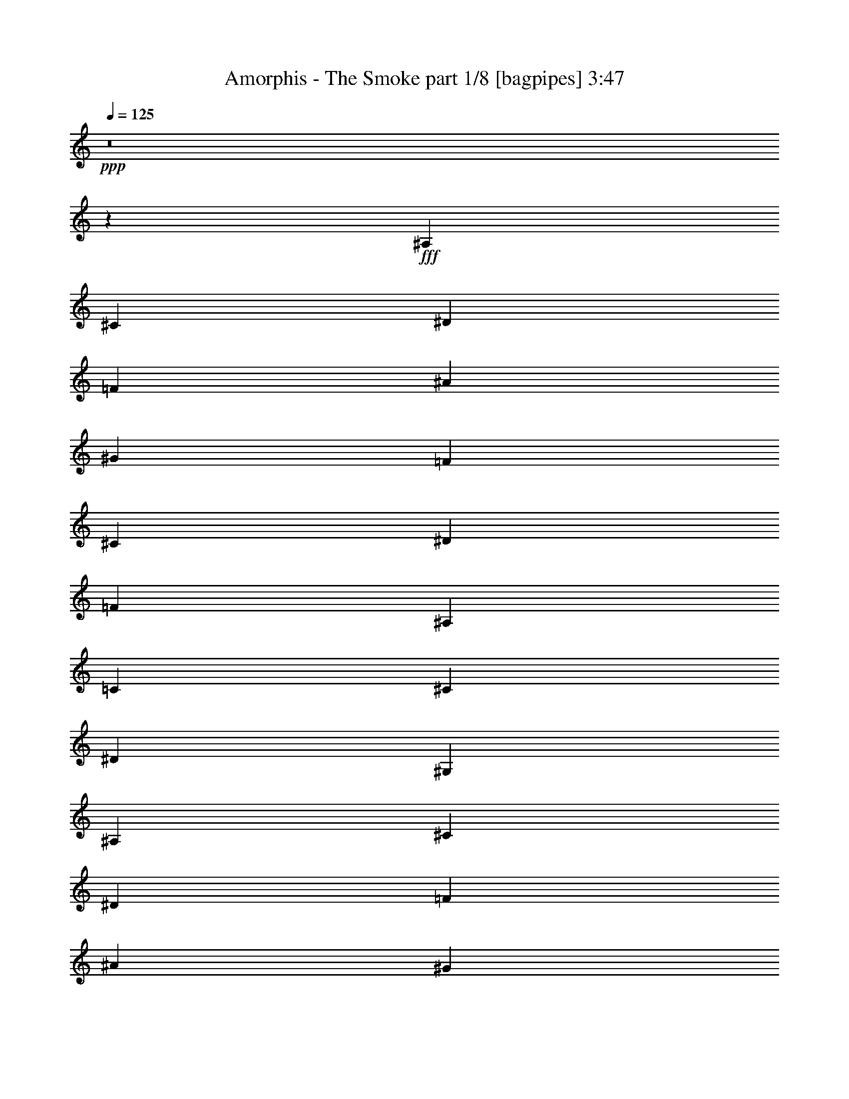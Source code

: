 % Produced with Bruzo's Transcoding Environment
% Transcribed by  Bruzo

X:1
T:  Amorphis - The Smoke part 1/8 [bagpipes] 3:47
Z: Transcribed with BruTE 64
L: 1/4
Q: 125
K: C
+ppp+
z8
z51453/8000
+fff+
[^A,7107/8000]
[^C1839/2000]
[^D3553/4000]
[=F4229/2000]
[^A3553/4000]
[^G1839/2000]
[=F12011/4000]
[^C3553/4000]
[^D7357/8000]
[=F14213/8000]
[^A,613/500]
[=C7107/8000]
[^C3553/4000]
[^D14463/8000]
[^G,9809/8000]
[^A,3553/4000]
[^C7107/8000]
[^D1839/2000]
[=F3383/1600]
[^A7107/8000]
[^G3553/4000]
[=F24021/8000]
[^C7357/8000]
[^D3553/4000]
[=F14463/8000]
[^A,9559/8000]
[=C1839/2000]
[^C7107/8000]
[^A,24021/8000]
[^A,7357/8000^A7357/8000]
[^C3553/4000^c3553/4000]
[^D7357/8000^d7357/8000]
[=F7/8-=f7/8]
[=F1933/1600]
[^A1839/2000^a1839/2000]
[^G3553/4000^g3553/4000]
[=F12011/4000=f12011/4000]
[^C1839/2000^c1839/2000]
[^D7107/8000^d7107/8000]
[=F14463/8000=f14463/8000]
[^A,4779/4000^A4779/4000]
[=C7357/8000=c7357/8000]
[^C3553/4000^c3553/4000]
[^D14463/8000^d14463/8000]
[^G,9559/8000^G9559/8000]
[^A,3553/4000^A3553/4000]
[^C7357/8000^c7357/8000]
[^D3553/4000^d3553/4000]
[=F15/16-=f15/16]
[=F1883/1600]
[^A7107/8000^a7107/8000]
[^G1839/2000^g1839/2000]
[=F9/16-=f9/16]
[=F19521/8000]
[^C7107/8000^c7107/8000]
[^D1839/2000^d1839/2000]
[=F14463/8000=f14463/8000]
[^A,9559/8000^A9559/8000]
[=C3553/4000=c3553/4000]
[^C7357/8000^c7357/8000]
[^A,19/16-^A19/16]
[^A,1821/1000]
z8
z8
z8
z8
z8
z8
z8
z8
z8
z39453/8000
[^A,7107/8000^A7107/8000]
[^C1839/2000^c1839/2000]
[^D7107/8000^d7107/8000]
[=F15/16-=f15/16]
[=F1883/1600]
[^A3553/4000^a3553/4000]
[^G7357/8000^g7357/8000]
[=F24021/8000=f24021/8000]
[^C7107/8000^c7107/8000]
[^D1839/2000^d1839/2000]
[=F14213/8000=f14213/8000]
[^A,9809/8000^A9809/8000]
[=C3553/4000=c3553/4000]
[^C3553/4000^c3553/4000]
[^D14463/8000^d14463/8000]
[^G,9809/8000^G9809/8000]
[^A,3553/4000^A3553/4000]
[^C7107/8000^c7107/8000]
[^D1839/2000^d1839/2000]
[=F7/8-=f7/8]
[=F1983/1600]
[^A7107/8000^a7107/8000]
[^G3553/4000^g3553/4000]
[=F5/8-=f5/8]
[=F9511/4000]
[^C1839/2000^c1839/2000]
[^D7107/8000^d7107/8000]
[=F7231/4000=f7231/4000]
[^A,9559/8000^A9559/8000]
[=C1839/2000=c1839/2000]
[^C7107/8000^c7107/8000]
[^A,19/16-^A19/16]
[^A,14443/8000]
z8
z8
z8
z8
z8
z8
z8
z8
z8
z8
z8
z8
z8
z8
z8
z8
z8
z46993/8000
[^C,3553/4000]
[=E,7357/8000]
[^F,3553/4000]
[^G,3383/1600]
[^C7107/8000]
[=B,1839/2000]
[^G,24021/8000]
[^C7107/8000]
[=B,1839/2000]
[^G,12011/4000]
[^D,3553/4000]
[=E,7357/8000]
[^F,14213/8000]
[=B,613/500]
[^C,7107/8000]
[=E,1839/2000]
[^F,7107/8000]
[^G,3383/1600]
[^C3553/4000]
[=B,7357/8000]
[^G,24021/8000]
[^C3553/4000]
[=B,7107/8000]
[^G,24271/8000]
[^D,7107/8000]
[=E,3553/4000]
[^C,12011/4000]
[^C1839/2000]
[=E7107/8000]
[^F1839/2000]
[^G3333/1600]
[^c7357/8000]
[=B3553/4000]
[^G12011/4000]
[^c1839/2000]
[=B3553/4000]
[^G12011/4000]
[^D1839/2000]
[=E7107/8000]
[^F14463/8000]
[=B,4779/4000]
[^C7357/8000]
[=E3553/4000]
[^F7107/8000]
[^G3383/1600]
[^c1839/2000]
[=B7107/8000]
[^G24021/8000]
[^c1839/2000]
[=B7107/8000]
[^G24021/8000]
[^D7107/8000]
[=E1839/2000]
[^C12011/4000]
[^C3553/4000]
[=E7357/8000]
[^F3553/4000]
[^G3383/1600]
[^c7107/8000]
[=B1839/2000]
[^G12011/4000]
[^c3553/4000]
[=B1839/2000]
[^G12011/4000]
[^D3553/4000]
[=E7357/8000]
[^C24021/8000]
[^C7107/8000]
[=E1839/2000]
[^F7107/8000]
[^G3383/1600]
[^c3553/4000]
[=B7357/8000]
[^G24021/8000]
[^c7107/8000]
[=B3553/4000]
[^G24271/8000]
[^D7107/8000]
[=E3553/4000]
[^C747/250]
z8
z127/16
z/8

X:2
T:  Amorphis - The Smoke part 2/8 [flute] 3:47
Z: Transcribed with BruTE 64
L: 1/4
Q: 125
K: C
+ppp+
z9621/2000
+pp+
[=F,8-^A,8-^C8-]
[=F,25727/4000^A,25727/4000^C25727/4000]
[^D,7231/4000^G,7231/4000=C7231/4000]
[=F,12011/4000^A,12011/4000^C12011/4000]
[^C,14463/8000^F,14463/8000^A,14463/8000]
[=F,24021/8000^A,24021/8000^C24021/8000]
[^G,7697/1600=C7697/1600^D7697/1600]
[=F,9621/2000^A,9621/2000^C9621/2000]
[^D,14213/8000^G,14213/8000=C14213/8000]
[=F,24021/8000^A,24021/8000^C24021/8000]
[^C,14463/8000^F,14463/8000^A,14463/8000]
[=F,12011/4000^A,12011/4000^C12011/4000]
[^D,15/16-^G,15/16-=C15/16]
[^D,6963/8000^G,6963/8000^C6963/8000]
[=F,14443/8000^A,14443/8000]
z8
z8
z8
z8
z61453/8000
[=F,7697/1600^A,7697/1600^C7697/1600]
[^D,14463/8000^G,14463/8000=C14463/8000]
[=F,24021/8000^A,24021/8000^C24021/8000]
[^C,14463/8000^F,14463/8000^A,14463/8000]
[=F,24021/8000^A,24021/8000^C24021/8000]
[^G,7697/1600=C7697/1600^D7697/1600]
[=F,9621/2000^A,9621/2000^C9621/2000]
[^D,14213/8000^G,14213/8000=C14213/8000]
[=F,12011/4000^A,12011/4000^C12011/4000]
[^C,7231/4000^F,7231/4000^A,7231/4000]
[=F,12011/4000^A,12011/4000^C12011/4000]
[^D,15/16-^G,15/16-=C15/16]
[^D,6963/8000^G,6963/8000^C6963/8000]
[=F,14443/8000^A,14443/8000]
z4789/4000
[^D,7697/1600=B,7697/1600^D7697/1600]
[=E,15/16-^G,15/16-=B,15/16-^G15/16]
[=E,6963/8000^G,6963/8000=B,6963/8000^F6963/8000]
[^D,24021/8000=B,24021/8000^D24021/8000]
[=E,14463/8000^G,14463/8000=B,14463/8000]
[^D,24021/8000=B,24021/8000^D24021/8000]
[^F,7697/1600^A,7697/1600^C7697/1600]
[^D,9621/2000=B,9621/2000^D9621/2000]
[=E,7/8-^G,7/8-=B,7/8-^G7/8]
[=E,7463/8000^G,7463/8000=B,7463/8000^F7463/8000]
[^D,12011/4000=B,12011/4000^D12011/4000]
[=E,14463/8000^G,14463/8000=B,14463/8000]
[^D,24021/8000=B,24021/8000^D24021/8000]
[^F,38531/8000^A,38531/8000^C38531/8000]
z8
z8
z8
z8
z25789/4000
[=F,7697/1600^A,7697/1600^C7697/1600]
[^D,14463/8000^G,14463/8000=C14463/8000]
[=F,24021/8000^A,24021/8000^C24021/8000]
[^C,14463/8000^F,14463/8000^A,14463/8000]
[=F,12011/4000^A,12011/4000^C12011/4000]
[^G,9621/2000=C9621/2000^D9621/2000]
[=F,9621/2000^A,9621/2000^C9621/2000]
[^D,14463/8000^G,14463/8000=C14463/8000]
[=F,12011/4000^A,12011/4000^C12011/4000]
[^C,14463/8000^F,14463/8000^A,14463/8000]
[=F,24021/8000^A,24021/8000^C24021/8000]
[^D,7/8-^G,7/8-=C7/8]
[^D,7463/8000^G,7463/8000^C7463/8000]
[=F,1821/1000^A,1821/1000]
z9453/8000
[^D,7697/1600=B,7697/1600^D7697/1600]
[=E,7/8-^G,7/8-=B,7/8-^G7/8]
[=E,7463/8000^G,7463/8000=B,7463/8000^F7463/8000]
[^D,24021/8000=B,24021/8000^D24021/8000]
[=E,14463/8000^G,14463/8000=B,14463/8000]
[^D,12011/4000=B,12011/4000^D12011/4000]
[^F,9621/2000^A,9621/2000^C9621/2000]
[^D,9621/2000=B,9621/2000^D9621/2000]
[=E,7/8-^G,7/8-=B,7/8-^G7/8]
[=E,7213/8000^G,7213/8000=B,7213/8000^F7213/8000]
[^D,12011/4000=B,12011/4000^D12011/4000]
[=E,14463/8000^G,14463/8000=B,14463/8000]
[^D,24021/8000=B,24021/8000^D24021/8000]
[^F,7697/1600^A,7697/1600^C7697/1600]
[=F,8-^A,8-^C8-]
[=F,1621/1000^A,1621/1000^C1621/1000]
[^C,14463/8000^F,14463/8000^A,14463/8000]
[=F,12011/4000^A,12011/4000^C12011/4000]
[^G,9621/2000=C9621/2000^D9621/2000]
[=F,8-^A,8-^C8-]
[=F,12969/8000^A,12969/8000^C12969/8000]
[^C,14463/8000^F,14463/8000^A,14463/8000]
[=F,6013/2000^A,6013/2000^C6013/2000]
z8
z8
z8
z8
z8
z8
z8
z8
z8
z8
z8
z8
z8
z8
z8
z8
z8
z8
z8
z8
z43/16

X:3
T:  Amorphis - The Smoke part 3/8 [bardic] 3:47
Z: Transcribed with BruTE 64
L: 1/4
Q: 125
K: C
+ppp+
z8
z8
z8
z8
z13391/8000
+ff+
[=F,8-^A,8-]
[=F,51203/8000^A,51203/8000]
[^D,1839/2000^G,1839/2000]
[^D,7107/8000^G,7107/8000]
[=F,14463/8000^A,14463/8000]
[^C,1901/8000^D,1901/8000^G,1901/8000]
[^C,1079/8000^D,1079/8000^G,1079/8000]
z3289/4000
[^A,7357/8000]
[^C3553/4000]
[^D7357/8000]
[=F3333/1600]
[^A1839/2000]
[^G3553/4000]
[=F12011/4000]
[^C1839/2000]
[^D7107/8000]
[=F14463/8000]
[^A,4779/4000]
[=C7357/8000]
[^C3553/4000]
[^D14463/8000]
[^G,9559/8000]
[^A,3553/4000]
[^C7357/8000]
[^D3553/4000]
[=F3383/1600]
[^A7107/8000]
[^G1839/2000]
[=F24021/8000]
[^C7107/8000]
[^D1839/2000]
[=F14463/8000]
[^A,9559/8000]
[=C3553/4000]
[^C7357/8000]
[^A,24021/8000]
[=F,931/1600^A,931/1600]
[=F,613/2000^A,613/2000]
[=F,613/1000^A,613/1000]
[=F,613/2000^A,613/2000]
[=F,2327/4000^A,2327/4000]
[=F,2453/8000^A,2453/8000]
[=F,613/1000^A,613/1000]
[=F,613/2000^A,613/2000]
[=F,2327/4000^A,2327/4000]
[=F,613/2000^A,613/2000]
[=F,2453/8000^A,2453/8000]
[^D,2327/4000^G,2327/4000]
[^D,613/2000^G,613/2000]
[^D,613/1000^G,613/1000]
[^D,2453/8000^G,2453/8000]
[=F,2327/4000^A,2327/4000]
[=F,613/2000^A,613/2000]
[=F,613/1000^A,613/1000]
[=F,1101/4000^A,1101/4000]
[=F,981/1600^A,981/1600]
[=F,613/2000^A,613/2000]
[=F,613/2000^A,613/2000]
[^C,2327/4000^F,2327/4000]
[^C,613/2000^F,613/2000]
[^C,981/1600^F,981/1600]
[^C,613/2000^F,613/2000]
[=F,2327/4000^A,2327/4000]
[=F,613/2000^A,613/2000]
[=F,981/1600^A,981/1600]
[=F,1101/4000^A,1101/4000]
[=F,613/1000^A,613/1000]
[=F,613/2000^A,613/2000]
[=F,613/2000^A,613/2000]
[^D,931/1600^G,931/1600]
[^D,613/2000^G,613/2000]
[^D,613/1000^G,613/1000]
[^D,1101/4000^G,1101/4000]
[=F,981/1600^A,981/1600]
[=F,613/2000^A,613/2000]
[=F,613/1000^A,613/1000]
[=F,1101/4000^A,1101/4000]
[=F,613/1000^A,613/1000]
[=F,2453/8000^A,2453/8000]
[=F,613/2000^A,613/2000]
[=F,2327/4000^A,2327/4000]
[=F,613/2000^A,613/2000]
[=F,981/1600^A,981/1600]
[=F,1101/4000^A,1101/4000]
[=F,613/1000^A,613/1000]
[=F,613/2000^A,613/2000]
[=F,2327/4000^A,2327/4000]
[=F,2453/8000^A,2453/8000]
[=F,613/1000^A,613/1000]
[=F,613/2000^A,613/2000]
[=F,613/2000^A,613/2000]
[^D,2327/4000^G,2327/4000]
[^D,2453/8000^G,2453/8000]
[^D,613/1000^G,613/1000]
[^D,1101/4000^G,1101/4000]
[=F,613/1000^A,613/1000]
[=F,2453/8000^A,2453/8000]
[=F,2327/4000^A,2327/4000]
[=F,613/2000^A,613/2000]
[=F,613/1000^A,613/1000]
[=F,613/2000^A,613/2000]
[=F,2203/8000^A,2203/8000]
[^C,613/1000^F,613/1000]
[^C,613/2000^F,613/2000]
[^C,2327/4000^F,2327/4000]
[^C,613/2000^F,613/2000]
[=F,981/1600^A,981/1600]
[=F,613/2000^A,613/2000]
[=F,2327/4000^A,2327/4000]
[=F,613/2000^A,613/2000]
[=F,981/1600^A,981/1600]
[=F,613/2000^A,613/2000]
[=F,1101/4000^A,1101/4000]
[^D,613/1000^G,613/1000]
[^D,613/2000^G,613/2000]
[^D,931/1600^G,931/1600]
[^D,613/2000^G,613/2000]
[=F,613/1000^A,613/1000]
[=F,613/2000^A,613/2000]
[=F,931/1600^A,931/1600]
[=F,613/2000^A,613/2000]
[=F,613/1000^A,613/1000]
[=F,613/2000^A,613/2000]
[=F,1101/4000^A,1101/4000]
[^G,613/2000]
[^G,2453/8000]
[^G,613/2000]
[=B,613/2000]
[=B,1101/4000]
[=B,613/2000]
[^C,613/2000^C613/2000]
[^C,2453/8000^C2453/8000]
[^C,613/2000^C613/2000]
[^D,1101/4000^D1101/4000]
[^D,613/2000^D613/2000]
[^D,613/2000^D613/2000]
[^D,613/2000^D613/2000]
[^D,613/2000^D613/2000]
[^D,2203/8000^D2203/8000]
[^D,613/2000^D613/2000]
[^G,613/2000^G613/2000]
[^G,613/2000^G613/2000]
[^G,613/2000^G613/2000]
[^F,1101/4000^F1101/4000]
[^F,613/2000^F613/2000]
[^F,2453/8000^F2453/8000]
[^D,613/2000^D613/2000]
[^D,613/2000^D613/2000]
[^D,613/2000^D613/2000]
[^D,1101/4000^D1101/4000]
[^D,613/2000^D613/2000]
[^D,613/2000^D613/2000]
[^D,2453/8000^D2453/8000]
[^D,613/2000^D613/2000]
[^D,1101/4000^D1101/4000]
[^D,613/2000^D613/2000]
[=B,613/2000]
[=B,613/2000]
[=B,2453/8000]
[=B,1101/4000]
[=B,613/2000]
[=B,613/2000]
[^D,613/2000^D613/2000]
[^D,613/2000^D613/2000]
[^D,1101/4000^D1101/4000]
[^D,2453/8000^D2453/8000]
[^D,613/2000^D613/2000]
[^D,613/2000^D613/2000]
[^D,613/2000^D613/2000]
[^D,613/2000^D613/2000]
[^D,1101/4000^D1101/4000]
[^D,613/2000^D613/2000]
[^C,2453/8000^C2453/8000]
+fff+
[^C,613/2000^C613/2000]
[^C,613/2000^C613/2000]
[^C,1101/4000^C1101/4000]
[^C,613/2000^C613/2000]
[^C,613/2000^C613/2000]
[^C,2453/8000^C2453/8000]
[^C,613/2000^C613/2000]
[^C,1101/4000^C1101/4000]
[^C,613/2000^C613/2000]
[^C,613/2000^C613/2000]
[^C,613/2000^C613/2000]
[^C,613/2000^C613/2000]
[^C,2203/8000^C2203/8000]
[^C,613/2000^C613/2000]
[^C,613/2000^C613/2000]
+ff+
[^G,613/2000]
[^G,613/2000]
[^G,1101/4000]
[=B,613/2000]
[=B,2453/8000]
[=B,613/2000]
[^C,613/2000^C613/2000]
[^C,613/2000^C613/2000]
[^C,1101/4000^C1101/4000]
[^D,613/2000^D613/2000]
[^D,613/2000^D613/2000]
[^D,2453/8000^D2453/8000]
[^D,613/2000^D613/2000]
[^D,1101/4000^D1101/4000]
[^D,613/2000^D613/2000]
[^D,613/2000^D613/2000]
[^G,613/2000^G613/2000]
[^G,2453/8000^G2453/8000]
[^G,1101/4000^G1101/4000]
[^F,613/2000^F613/2000]
[^F,613/2000^F613/2000]
[^F,613/2000^F613/2000]
[^D,613/2000^D613/2000]
[^D,1101/4000^D1101/4000]
[^D,2453/8000^D2453/8000]
[^D,613/2000^D613/2000]
[^D,613/2000^D613/2000]
[^D,613/2000^D613/2000]
[^D,613/2000^D613/2000]
[^D,1101/4000^D1101/4000]
[^D,613/2000^D613/2000]
[^D,2453/8000^D2453/8000]
[=B,3553/4000]
[=B,7357/8000]
[^D,4779/4000^D4779/4000]
[^D,613/1000^D613/1000]
[^D,931/1600^D931/1600]
[^D,613/1000^D613/1000]
[^C,9621/2000^C9621/2000]
[^A,7107/8000]
[^C1839/2000]
[^D7107/8000]
[=F3383/1600]
[^A3553/4000]
[^G7357/8000]
[=F24021/8000]
[^C7107/8000]
[^D1839/2000]
[=F14213/8000]
[^A,9809/8000]
[=C3553/4000]
[^C3553/4000]
[^D14463/8000]
[^G,9809/8000]
[^A,3553/4000]
[^C7107/8000]
[^D1839/2000]
[=F3383/1600]
[^A7107/8000]
[^G3553/4000]
[=F12011/4000]
[^C1839/2000]
[^D7107/8000]
[=F7231/4000]
[^A,9559/8000]
[=C1839/2000]
[^C7107/8000]
[^A,24021/8000]
[=F,981/1600^A,981/1600]
[=F,613/2000^A,613/2000]
[=F,2327/4000^A,2327/4000]
[=F,613/2000^A,613/2000]
[=F,981/1600^A,981/1600]
[=F,613/2000^A,613/2000]
[=F,2327/4000^A,2327/4000]
[=F,613/2000^A,613/2000]
[=F,981/1600^A,981/1600]
[=F,1101/4000^A,1101/4000]
[=F,613/2000^A,613/2000]
[^D,613/1000^G,613/1000]
[^D,613/2000^G,613/2000]
[^D,931/1600^G,931/1600]
[^D,613/2000^G,613/2000]
[=F,613/1000^A,613/1000]
[=F,613/2000^A,613/2000]
[=F,2327/4000^A,2327/4000]
[=F,2453/8000^A,2453/8000]
[=F,613/1000^A,613/1000]
[=F,1101/4000^A,1101/4000]
[=F,613/2000^A,613/2000]
[^C,613/1000^F,613/1000]
[^C,2453/8000^F,2453/8000]
[^C,2327/4000^F,2327/4000]
[^C,613/2000^F,613/2000]
[=F,613/1000^A,613/1000]
[=F,2203/8000^A,2203/8000]
[=F,613/1000^A,613/1000]
[=F,613/2000^A,613/2000]
[=F,613/1000^A,613/1000]
[=F,1101/4000^A,1101/4000]
[=F,2453/8000^A,2453/8000]
[^D,613/1000^G,613/1000]
[^D,613/2000^G,613/2000]
[^D,2327/4000^G,2327/4000]
[^D,613/2000^G,613/2000]
[=F,981/1600^A,981/1600]
[=F,1101/4000^A,1101/4000]
[=F,613/1000^A,613/1000]
[=F,613/2000^A,613/2000]
[=F,931/1600^A,931/1600]
[=F,613/2000^A,613/2000]
[=F,613/2000^A,613/2000]
[=F,613/1000^A,613/1000]
[=F,1101/4000^A,1101/4000]
[=F,981/1600^A,981/1600]
[=F,613/2000^A,613/2000]
[=F,613/1000^A,613/1000]
[=F,1101/4000^A,1101/4000]
[=F,981/1600^A,981/1600]
[=F,613/2000^A,613/2000]
[=F,2327/4000^A,2327/4000]
[=F,613/2000^A,613/2000]
[=F,613/2000^A,613/2000]
[^D,981/1600^G,981/1600]
[^D,1101/4000^G,1101/4000]
[^D,613/1000^G,613/1000]
[^D,613/2000^G,613/2000]
[=F,931/1600^A,931/1600]
[=F,613/2000^A,613/2000]
[=F,613/1000^A,613/1000]
[=F,613/2000^A,613/2000]
[=F,2327/4000^A,2327/4000]
[=F,2453/8000^A,2453/8000]
[=F,613/2000^A,613/2000]
[^C,613/1000^F,613/1000]
[^C,1101/4000^F,1101/4000]
[^C,613/1000^F,613/1000]
[^C,2453/8000^F,2453/8000]
[=F,2327/4000^A,2327/4000]
[=F,613/2000^A,613/2000]
[=F,613/1000^A,613/1000]
[=F,2453/8000^A,2453/8000]
[=F,2327/4000^A,2327/4000]
[=F,613/2000^A,613/2000]
[=F,613/2000^A,613/2000]
[^D,2327/4000^G,2327/4000]
[^D,2453/8000^G,2453/8000]
[^D,613/1000^G,613/1000]
[^D,613/2000^G,613/2000]
[=F,2327/4000^A,2327/4000]
[=F,613/2000^A,613/2000]
[=F,981/1600^A,981/1600]
[=F,613/2000^A,613/2000]
[=F,2327/4000^A,2327/4000]
[=F,613/2000^A,613/2000]
[=F,613/2000^A,613/2000]
[^G,2453/8000]
[^G,1101/4000]
[^G,613/2000]
[=B,613/2000]
[=B,613/2000]
[=B,613/2000]
[^C,2203/8000^C2203/8000]
[^C,613/2000^C613/2000]
[^C,613/2000^C613/2000]
[^D,613/2000^D613/2000]
[^D,613/2000^D613/2000]
[^D,613/2000^D613/2000]
[^D,1101/4000^D1101/4000]
[^D,2453/8000^D2453/8000]
[^D,613/2000^D613/2000]
[^D,613/2000^D613/2000]
[^G,613/2000^G613/2000]
[^G,1101/4000^G1101/4000]
[^G,613/2000^G613/2000]
[^F,613/2000^F613/2000]
[^F,2453/8000^F2453/8000]
[^F,613/2000^F613/2000]
[^D,1101/4000^D1101/4000]
[^D,613/2000^D613/2000]
[^D,613/2000^D613/2000]
[^D,613/2000^D613/2000]
[^D,2453/8000^D2453/8000]
[^D,1101/4000^D1101/4000]
[^D,613/2000^D613/2000]
[^D,613/2000^D613/2000]
[^D,613/2000^D613/2000]
[^D,613/2000^D613/2000]
[=B,1101/4000]
[=B,2453/8000]
[=B,613/2000]
[=B,613/2000]
[=B,613/2000]
[=B,613/2000]
[^D,1101/4000^D1101/4000]
[^D,613/2000^D613/2000]
[^D,2453/8000^D2453/8000]
[^D,613/2000^D613/2000]
[^D,613/2000^D613/2000]
[^D,1101/4000^D1101/4000]
[^D,613/2000^D613/2000]
[^D,613/2000^D613/2000]
[^D,613/2000^D613/2000]
[^D,2453/8000^D2453/8000]
[^C,1101/4000^C1101/4000]
+fff+
[^C,613/2000^C613/2000]
[^C,613/2000^C613/2000]
[^C,613/2000^C613/2000]
[^C,613/2000^C613/2000]
[^C,2203/8000^C2203/8000]
[^C,613/2000^C613/2000]
[^C,613/2000^C613/2000]
[^C,613/2000^C613/2000]
[^C,613/2000^C613/2000]
[^C,613/2000^C613/2000]
[^C,1101/4000^C1101/4000]
[^C,2453/8000^C2453/8000]
[^C,613/2000^C613/2000]
[^C,613/2000^C613/2000]
[^C,613/2000^C613/2000]
+ff+
[^G,1101/4000]
[^G,613/2000]
[^G,613/2000]
[=B,2453/8000]
[=B,613/2000]
[=B,1101/4000]
[^C,613/2000^C613/2000]
[^C,613/2000^C613/2000]
[^C,613/2000^C613/2000]
[^D,2453/8000^D2453/8000]
[^D,1101/4000^D1101/4000]
[^D,613/2000^D613/2000]
[^D,613/2000^D613/2000]
[^D,613/2000^D613/2000]
[^D,613/2000^D613/2000]
[^D,613/2000^D613/2000]
[^G,2203/8000^G2203/8000]
[^G,613/2000^G613/2000]
[^G,613/2000^G613/2000]
[^F,613/2000^F613/2000]
[^F,613/2000^F613/2000]
[^F,1101/4000^F1101/4000]
[^D,613/2000^D613/2000]
[^D,2453/8000^D2453/8000]
[^D,613/2000^D613/2000]
[^D,613/2000^D613/2000]
[^D,1101/4000^D1101/4000]
[^D,613/2000^D613/2000]
[^D,613/2000^D613/2000]
[^D,613/2000^D613/2000]
[^D,2453/8000^D2453/8000]
[^D,1101/4000^D1101/4000]
[=B,613/2000]
[=B,613/2000]
[=B,613/2000]
[=B,613/2000]
[=B,2203/8000]
[=B,613/2000]
[^D,613/2000^D613/2000]
[^D,613/2000^D613/2000]
[^D,613/2000^D613/2000]
[^D,613/2000^D613/2000]
[^D,1101/4000^D1101/4000]
[^D,2453/8000^D2453/8000]
[^D,613/2000^D613/2000]
[^D,613/2000^D613/2000]
[^D,613/2000^D613/2000]
[^D,1101/4000^D1101/4000]
[^C,613/2000^C613/2000]
+fff+
[^C,613/2000^C613/2000]
[^C,2453/8000^C2453/8000]
[^C,613/2000^C613/2000]
[^C,1101/4000^C1101/4000]
[^C,613/2000^C613/2000]
[^C,613/2000^C613/2000]
[^C,613/2000^C613/2000]
[^C,613/2000^C613/2000]
[^C,2203/8000^C2203/8000]
[^C,613/2000^C613/2000]
[^C,613/2000^C613/2000]
[^C,613/2000^C613/2000]
[^C,613/2000^C613/2000]
[^C,613/2000^C613/2000]
[^C,2203/8000^C2203/8000]
[^A,1839/2000]
[^C3553/4000]
[^D7357/8000]
[=F3333/1600]
[^A1839/2000]
[^G7107/8000]
[^A4779/4000]
[^c981/1600]
[^d613/1000]
[^d9559/8000]
[=f613/2000]
[^d2327/4000]
[^c613/2000]
[=c613/2000]
[^G613/2000]
[^D931/1600]
[^C613/1000]
[=C613/2000]
[^C613/2000]
[=C931/1600]
[=F,613/1000]
[=F,613/2000]
[^G,1101/4000]
[^C981/1600]
[^A,4779/4000]
[^A,613/1000]
[^A,2453/8000]
[^C1101/4000]
[^G613/1000]
[=F613/2000]
[^G931/1600]
[=F613/2000]
[^G613/1000]
[^G9559/8000]
[^c613/1000]
[^d1279/4000]
z131/500
[^d7357/8000]
[^c613/2000]
[^A1101/4000]
[^G613/2000]
[=F613/2000]
[^G613/2000]
[^A9559/8000]
[^G1551/8000]
[^A97/500]
[^G1801/8000]
[^D931/1600]
[^C613/1000]
[=C613/1000]
[^C1101/4000]
[=C901/4000]
[^C1551/8000]
[=C97/500]
[^A,613/2000]
[=F,4779/4000]
[^A,981/1600]
[=C,1551/8000]
[^C,1551/8000]
[^D,97/500]
[=F,487/1600]
z2469/8000
[^C7107/8000]
[^G,1839/2000]
[^A,8-]
[^A,17623/8000]
+ff+
[^A,7357/8000]
[^C3553/4000]
[^D7107/8000]
[=F3383/1600]
[^A,1839/2000]
[^C3553/4000]
[^D7107/8000]
[=F3383/1600]
[^A,1839/2000]
[^C7107/8000]
[^D3553/4000]
[=F3383/1600]
[^A,7107/8000]
[^C1839/2000]
[^D7107/8000]
[=F3383/1600]
[^C3553/4000]
[=E7357/8000]
[^F3553/4000]
[^G3383/1600]
[^c7107/8000]
[=B1839/2000]
[^G24021/8000]
[^c7107/8000]
[=B1839/2000]
[^G12011/4000]
[^D3553/4000]
[=E7357/8000]
[^F14213/8000]
[=B,613/500]
[^C7107/8000]
[=E1839/2000]
[^F7107/8000]
[^G3383/1600]
[^c3553/4000]
[=B7357/8000]
[^G24021/8000]
[^c3553/4000]
[=B7107/8000]
[^G24271/8000]
[^D7107/8000]
[=E3553/4000]
[^C12011/4000]
[^C1839/2000]
[=E7107/8000]
[^F1839/2000]
[^G3333/1600]
[^c7357/8000]
[=B3553/4000]
[^G12011/4000]
[^c1839/2000]
[=B3553/4000]
[^G12011/4000]
[^D1839/2000]
[=E7107/8000]
[^F14463/8000]
[=B,4779/4000]
[^C7357/8000]
[=E3553/4000]
[^F7107/8000]
[^G3383/1600]
[^c1839/2000]
[=B7107/8000]
[^G24021/8000]
[^c1839/2000]
[=B7107/8000]
[^G24021/8000]
[^D7107/8000]
[=E1839/2000]
[^C12011/4000]
[^C3553/4000]
[=E7357/8000]
[^F3553/4000]
[^G3383/1600]
[^c7107/8000]
[=B1839/2000]
[^G12011/4000]
[^c3553/4000]
[=B1839/2000]
[^G12011/4000]
[^D3553/4000]
[=E7357/8000]
[^F14213/8000]
[=B,613/500]
[^C7107/8000]
[=E1839/2000]
[^F7107/8000]
[^G3383/1600]
[^c3553/4000]
[=B7357/8000]
[^G24021/8000]
[^c7107/8000]
[=B3553/4000]
[^G24271/8000]
[^D7107/8000]
[=E3553/4000]
[^C8-]
[^C4613/1000]
z103/16

X:4
T:  Amorphis - The Smoke part 4/8 [horn] 3:47
Z: Transcribed with BruTE 64
L: 1/4
Q: 125
K: C
+ppp+
z8
z8
z8
z8
z13391/8000
+mf+
[^A,8-=F8-^A8-]
[^A,51203/8000=F51203/8000^A51203/8000]
[^G,1839/2000^D1839/2000^G1839/2000]
[^G,7107/8000^D7107/8000^G7107/8000]
[^A,14463/8000=F14463/8000^A14463/8000]
[^D,1901/8000^G,1901/8000^C1901/8000]
[^D,1079/8000^G,1079/8000^C1079/8000]
z3289/4000
[^A,981/1600=F981/1600^A981/1600]
[^A,613/2000=F613/2000^A613/2000]
[^A,2327/4000=F2327/4000^A2327/4000]
[^A,613/2000=F613/2000^A613/2000]
[^A,613/1000=F613/1000^A613/1000]
[^A,2453/8000=F2453/8000^A2453/8000]
[^A,2327/4000=F2327/4000^A2327/4000]
[^A,613/2000=F613/2000^A613/2000]
[^A,613/1000=F613/1000^A613/1000]
[^A,1101/4000=F1101/4000^A1101/4000]
[^A,2453/8000=F2453/8000^A2453/8000]
[^G,613/1000^D613/1000^G613/1000]
[^G,613/2000^D613/2000^G613/2000]
[^G,2327/4000^D2327/4000^G2327/4000]
[^G,613/2000^D613/2000^G613/2000]
[^A,981/1600=F981/1600^A981/1600]
[^A,613/2000=F613/2000^A613/2000]
[^A,2327/4000=F2327/4000^A2327/4000]
[^A,613/2000=F613/2000^A613/2000]
[^A,981/1600=F981/1600^A981/1600]
[^A,1101/4000=F1101/4000^A1101/4000]
[^A,613/2000=F613/2000^A613/2000]
[^F,613/1000^C613/1000^F613/1000]
[^F,613/2000^C613/2000^F613/2000]
[^F,931/1600^C931/1600^F931/1600]
[^F,613/2000^C613/2000^F613/2000]
[^A,613/1000=F613/1000^A613/1000]
[^A,1101/4000=F1101/4000^A1101/4000]
[^A,981/1600=F981/1600^A981/1600]
[^A,613/2000=F613/2000^A613/2000]
[^A,613/1000=F613/1000^A613/1000]
[^A,1101/4000=F1101/4000^A1101/4000]
[^A,613/2000=F613/2000^A613/2000]
[^G,981/1600^D981/1600^G981/1600]
[^G,613/2000^D613/2000^G613/2000]
[^G,2327/4000^D2327/4000^G2327/4000]
[^G,613/2000^D613/2000^G613/2000]
[^G,981/1600^D981/1600^G981/1600]
[^G,1101/4000^D1101/4000^G1101/4000]
[^G,613/1000^D613/1000^G613/1000]
[^G,613/2000^D613/2000^G613/2000]
[^G,2327/4000^D2327/4000^G2327/4000]
[^G,2453/8000^D2453/8000^G2453/8000]
[^G,613/2000^D613/2000^G613/2000]
[^A,613/1000=F613/1000^A613/1000]
[^A,1101/4000=F1101/4000^A1101/4000]
[^A,613/1000=F613/1000^A613/1000]
[^A,2453/8000=F2453/8000^A2453/8000]
[^A,613/1000=F613/1000^A613/1000]
[^A,1101/4000=F1101/4000^A1101/4000]
[^A,613/1000=F613/1000^A613/1000]
[^A,2453/8000=F2453/8000^A2453/8000]
[^A,2327/4000=F2327/4000^A2327/4000]
[^A,613/2000=F613/2000^A613/2000]
[^A,613/2000=F613/2000^A613/2000]
[^G,613/1000^D613/1000^G613/1000]
[^G,2203/8000^D2203/8000^G2203/8000]
[^G,613/1000^D613/1000^G613/1000]
[^G,613/2000^D613/2000^G613/2000]
[^A,2327/4000=F2327/4000^A2327/4000]
[^A,613/2000=F613/2000^A613/2000]
[^A,981/1600=F981/1600^A981/1600]
[^A,613/2000=F613/2000^A613/2000]
[^A,2327/4000=F2327/4000^A2327/4000]
[^A,613/2000=F613/2000^A613/2000]
[^A,613/2000=F613/2000^A613/2000]
[^F,981/1600^C981/1600^F981/1600]
[^F,1101/4000^C1101/4000^F1101/4000]
[^F,613/1000^C613/1000^F613/1000]
[^F,613/2000^C613/2000^F613/2000]
[^A,931/1600=F931/1600^A931/1600]
[^A,613/2000=F613/2000^A613/2000]
[^A,613/1000=F613/1000^A613/1000]
[^A,613/2000=F613/2000^A613/2000]
[^A,931/1600=F931/1600^A931/1600]
[^A,613/2000=F613/2000^A613/2000]
[^A,613/2000=F613/2000^A613/2000]
[^G,2327/4000^D2327/4000^G2327/4000]
[^G,613/2000^D613/2000^G613/2000]
[^G,981/1600^D981/1600^G981/1600]
[^G,613/2000^D613/2000^G613/2000]
[^A,2327/4000=F2327/4000^A2327/4000]
[^A,613/2000=F613/2000^A613/2000]
[^A,981/1600=F981/1600^A981/1600]
[^A,613/2000=F613/2000^A613/2000]
[^A,2327/4000=F2327/4000^A2327/4000]
[^A,613/2000=F613/2000^A613/2000]
[^A,613/2000=F613/2000^A613/2000]
[^A,931/1600=F931/1600^A931/1600]
[^A,613/2000=F613/2000^A613/2000]
[^A,613/1000=F613/1000^A613/1000]
[^A,613/2000=F613/2000^A613/2000]
[^A,2327/4000=F2327/4000^A2327/4000]
[^A,2453/8000=F2453/8000^A2453/8000]
[^A,613/1000=F613/1000^A613/1000]
[^A,613/2000=F613/2000^A613/2000]
[^A,2327/4000=F2327/4000^A2327/4000]
[^A,613/2000=F613/2000^A613/2000]
[^A,2453/8000=F2453/8000^A2453/8000]
[^G,2327/4000^D2327/4000^G2327/4000]
[^G,613/2000^D613/2000^G613/2000]
[^G,613/1000^D613/1000^G613/1000]
[^G,2453/8000^D2453/8000^G2453/8000]
[^A,2327/4000=F2327/4000^A2327/4000]
[^A,613/2000=F613/2000^A613/2000]
[^A,613/1000=F613/1000^A613/1000]
[^A,1101/4000=F1101/4000^A1101/4000]
[^A,981/1600=F981/1600^A981/1600]
[^A,613/2000=F613/2000^A613/2000]
[^A,613/2000=F613/2000^A613/2000]
[^F,2327/4000^C2327/4000^F2327/4000]
[^F,613/2000^C613/2000^F613/2000]
[^F,981/1600^C981/1600^F981/1600]
[^F,613/2000^C613/2000^F613/2000]
[=F,2327/4000^A,2327/4000]
[=F,613/2000^A,613/2000]
[=F,981/1600^A,981/1600]
[=F,1101/4000^A,1101/4000]
[=F,613/1000^A,613/1000]
[=F,613/2000^A,613/2000]
[=F,613/2000^A,613/2000]
[^G,931/1600^D931/1600^G931/1600]
[^G,613/2000^D613/2000^G613/2000]
[^G,613/1000^D613/1000^G613/1000]
[^G,1101/4000^D1101/4000^G1101/4000]
[^A,981/1600=F981/1600^A981/1600]
[^A,613/2000=F613/2000^A613/2000]
[^A,613/1000=F613/1000^A613/1000]
[^A,1101/4000=F1101/4000^A1101/4000]
[^A,613/1000=F613/1000^A613/1000]
[^A,2453/8000=F2453/8000^A2453/8000]
[^A,613/2000=F613/2000^A613/2000]
[^A,2327/4000=F2327/4000^A2327/4000]
[^A,613/2000=F613/2000^A613/2000]
[^A,981/1600=F981/1600^A981/1600]
[^A,1101/4000=F1101/4000^A1101/4000]
[^A,613/1000=F613/1000^A613/1000]
[^A,613/2000=F613/2000^A613/2000]
[^A,2327/4000=F2327/4000^A2327/4000]
[^A,2453/8000=F2453/8000^A2453/8000]
[^A,613/1000=F613/1000^A613/1000]
[^A,613/2000=F613/2000^A613/2000]
[^A,613/2000=F613/2000^A613/2000]
[^G,2327/4000^D2327/4000^G2327/4000]
[^G,2453/8000^D2453/8000^G2453/8000]
[^G,613/1000^D613/1000^G613/1000]
[^G,1101/4000^D1101/4000^G1101/4000]
[^A,613/1000=F613/1000^A613/1000]
[^A,2453/8000=F2453/8000^A2453/8000]
[^A,2327/4000=F2327/4000^A2327/4000]
[^A,613/2000=F613/2000^A613/2000]
[^A,613/1000=F613/1000^A613/1000]
[^A,613/2000=F613/2000^A613/2000]
[^A,2203/8000=F2203/8000^A2203/8000]
[^F,613/1000^C613/1000^F613/1000]
[^F,613/2000^C613/2000^F613/2000]
[^F,2327/4000^C2327/4000^F2327/4000]
[^F,613/2000^C613/2000^F613/2000]
[=F,981/1600^A,981/1600]
[=F,613/2000^A,613/2000]
[=F,2327/4000^A,2327/4000]
[=F,613/2000^A,613/2000]
[=F,981/1600^A,981/1600]
[=F,613/2000^A,613/2000]
[=F,1101/4000^A,1101/4000]
[^G,613/1000^D613/1000^G613/1000]
[^G,613/2000^D613/2000^G613/2000]
[^G,931/1600^D931/1600^G931/1600]
[^G,613/2000^D613/2000^G613/2000]
[^A,613/1000=F613/1000^A613/1000]
[^A,613/2000=F613/2000^A613/2000]
[^A,931/1600=F931/1600^A931/1600]
[^A,613/2000=F613/2000^A613/2000]
[^A,613/1000=F613/1000^A613/1000]
[^A,613/2000=F613/2000^A613/2000]
[^A,1101/4000=F1101/4000^A1101/4000]
[^G,981/1600^D981/1600^G981/1600]
[^G,613/2000^D613/2000^G613/2000]
[^G,2327/4000^D2327/4000^G2327/4000]
[^G,613/2000^D613/2000^G613/2000]
[^G,981/1600^D981/1600^G981/1600]
[^G,613/2000^D613/2000^G613/2000]
[^G,2327/4000^D2327/4000^G2327/4000]
[^G,613/2000^D613/2000^G613/2000]
[^G,613/1000^D613/1000^G613/1000]
[^G,931/1600^D931/1600^G931/1600]
[=E,613/1000=B,613/1000=E613/1000]
[=E,613/2000=B,613/2000=E613/2000]
[=E,2327/4000=B,2327/4000=E2327/4000]
[=E,2453/8000=B,2453/8000=E2453/8000]
[^F,613/1000=B,613/1000]
[^F,613/2000=B,613/2000]
[^F,2327/4000=B,2327/4000]
[^F,613/2000=B,613/2000]
[^F,981/1600=B,981/1600]
[^F,2327/4000=B,2327/4000]
[=E,613/1000=B,613/1000=E613/1000]
[=E,2453/8000=B,2453/8000=E2453/8000]
[=E,2327/4000=B,2327/4000=E2327/4000]
[=E,613/2000=B,613/2000=E613/2000]
[^G,613/1000^D613/1000^G613/1000]
[^G,1101/4000^D1101/4000^G1101/4000]
[^G,981/1600^D981/1600^G981/1600]
[^G,613/2000^D613/2000^G613/2000]
[^G,613/1000^D613/1000^G613/1000]
[^G,2327/4000^D2327/4000^G2327/4000]
[^F,981/1600^C981/1600^F981/1600]
+f+
[^F,613/2000^C613/2000^F613/2000]
[^F,2327/4000^C2327/4000^F2327/4000]
[^F,613/2000^C613/2000^F613/2000]
[^F,981/1600^C981/1600^F981/1600]
[^F,1101/4000^C1101/4000^F1101/4000]
[^F,613/1000^C613/1000^F613/1000]
[^F,613/2000^C613/2000^F613/2000]
[^F,931/1600^C931/1600^F931/1600]
[^F,613/1000^C613/1000^F613/1000]
+mf+
[^G,613/1000^D613/1000^G613/1000]
[^G,1101/4000^D1101/4000^G1101/4000]
[^G,981/1600^D981/1600^G981/1600]
[^G,613/2000^D613/2000^G613/2000]
[^G,613/1000^D613/1000^G613/1000]
[^G,1101/4000^D1101/4000^G1101/4000]
[^G,613/1000^D613/1000^G613/1000]
[^G,2453/8000^D2453/8000^G2453/8000]
[^G,2327/4000^D2327/4000^G2327/4000]
[^G,613/1000^D613/1000^G613/1000]
[=E,981/1600=B,981/1600=E981/1600]
[=E,1101/4000=B,1101/4000=E1101/4000]
[=E,613/1000=B,613/1000=E613/1000]
[=E,613/2000=B,613/2000=E613/2000]
[^F,2327/4000=B,2327/4000]
[^F,2453/8000=B,2453/8000]
[^F,613/1000=B,613/1000]
[^F,613/2000=B,613/2000]
[^F,2327/4000=B,2327/4000]
[^F,981/1600=B,981/1600]
[=E,613/1000=B,613/1000=E613/1000]
[=E,1101/4000=B,1101/4000=E1101/4000]
[=E,613/1000=B,613/1000=E613/1000]
[=E,2453/8000=B,2453/8000=E2453/8000]
[^G,19/8-^D19/8^G19/8]
[^G,5021/8000^D5021/8000^G5021/8000]
[^F,9621/2000^C9621/2000^F9621/2000]
[^A,931/1600=F931/1600^A931/1600]
[^A,613/2000=F613/2000^A613/2000]
[^A,613/1000=F613/1000^A613/1000]
[^A,613/2000=F613/2000^A613/2000]
[^A,931/1600=F931/1600^A931/1600]
[^A,613/2000=F613/2000^A613/2000]
[^A,613/1000=F613/1000^A613/1000]
[^A,613/2000=F613/2000^A613/2000]
[^A,2327/4000=F2327/4000^A2327/4000]
[^A,2453/8000=F2453/8000^A2453/8000]
[^A,613/2000=F613/2000^A613/2000]
[^G,2327/4000^D2327/4000^G2327/4000]
[^G,613/2000^D613/2000^G613/2000]
[^G,613/1000^D613/1000^G613/1000]
[^G,2453/8000^D2453/8000^G2453/8000]
[^A,2327/4000=F2327/4000^A2327/4000]
[^A,613/2000=F613/2000^A613/2000]
[^A,613/1000=F613/1000^A613/1000]
[^A,2203/8000=F2203/8000^A2203/8000]
[^A,613/1000=F613/1000^A613/1000]
[^A,613/2000=F613/2000^A613/2000]
[^A,613/2000=F613/2000^A613/2000]
[^F,2327/4000^C2327/4000^F2327/4000]
[^F,2453/8000^C2453/8000^F2453/8000]
[^F,613/1000^C613/1000^F613/1000]
[^F,613/2000^C613/2000^F613/2000]
[^A,2327/4000=F2327/4000^A2327/4000]
[^A,613/2000=F613/2000^A613/2000]
[^A,981/1600=F981/1600^A981/1600]
[^A,1101/4000=F1101/4000^A1101/4000]
[^A,613/1000=F613/1000^A613/1000]
[^A,613/2000=F613/2000^A613/2000]
[^A,2453/8000=F2453/8000^A2453/8000]
[^G,2327/4000^D2327/4000^G2327/4000]
[^G,613/2000^D613/2000^G613/2000]
[^G,613/1000^D613/1000^G613/1000]
[^G,1101/4000^D1101/4000^G1101/4000]
[^G,981/1600^D981/1600^G981/1600]
[^G,613/2000^D613/2000^G613/2000]
[^G,613/1000^D613/1000^G613/1000]
[^G,1101/4000^D1101/4000^G1101/4000]
[^G,981/1600^D981/1600^G981/1600]
[^G,613/2000^D613/2000^G613/2000]
[^G,613/2000^D613/2000^G613/2000]
[^A,2327/4000=F2327/4000^A2327/4000]
[^A,613/2000=F613/2000^A613/2000]
[^A,981/1600=F981/1600^A981/1600]
[^A,1101/4000=F1101/4000^A1101/4000]
[^A,613/1000=F613/1000^A613/1000]
[^A,613/2000=F613/2000^A613/2000]
[^A,931/1600=F931/1600^A931/1600]
[^A,613/2000=F613/2000^A613/2000]
[^A,613/1000=F613/1000^A613/1000]
[^A,613/2000=F613/2000^A613/2000]
[^A,613/2000=F613/2000^A613/2000]
[^G,931/1600^D931/1600^G931/1600]
[^G,613/2000^D613/2000^G613/2000]
[^G,613/1000^D613/1000^G613/1000]
[^G,1101/4000^D1101/4000^G1101/4000]
[^A,613/1000=F613/1000^A613/1000]
[^A,2453/8000=F2453/8000^A2453/8000]
[^A,2327/4000=F2327/4000^A2327/4000]
[^A,613/2000=F613/2000^A613/2000]
[^A,613/1000=F613/1000^A613/1000]
[^A,2453/8000=F2453/8000^A2453/8000]
[^A,1101/4000=F1101/4000^A1101/4000]
[^F,613/1000^C613/1000^F613/1000]
[^F,613/2000^C613/2000^F613/2000]
[^F,2327/4000^C2327/4000^F2327/4000]
[^F,2453/8000^C2453/8000^F2453/8000]
[^A,613/1000=F613/1000^A613/1000]
[^A,613/2000=F613/2000^A613/2000]
[^A,2327/4000=F2327/4000^A2327/4000]
[^A,613/2000=F613/2000^A613/2000]
[^A,981/1600=F981/1600^A981/1600]
[^A,613/2000=F613/2000^A613/2000]
[^A,1101/4000=F1101/4000^A1101/4000]
[^G,613/1000^D613/1000^G613/1000]
[^G,613/2000^D613/2000^G613/2000]
[^G,931/1600^D931/1600^G931/1600]
[^G,613/2000^D613/2000^G613/2000]
[^A,613/1000=F613/1000^A613/1000]
[^A,613/2000=F613/2000^A613/2000]
[^A,931/1600=F931/1600^A931/1600]
[^A,613/2000=F613/2000^A613/2000]
[^A,613/1000=F613/1000^A613/1000]
[^A,613/2000=F613/2000^A613/2000]
[^A,1101/4000=F1101/4000^A1101/4000]
[^A,981/1600=F981/1600^A981/1600]
[^A,613/2000=F613/2000^A613/2000]
[^A,2327/4000=F2327/4000^A2327/4000]
[^A,613/2000=F613/2000^A613/2000]
[^A,981/1600=F981/1600^A981/1600]
[^A,613/2000=F613/2000^A613/2000]
[^A,2327/4000=F2327/4000^A2327/4000]
[^A,613/2000=F613/2000^A613/2000]
[^A,981/1600=F981/1600^A981/1600]
[^A,1101/4000=F1101/4000^A1101/4000]
[^A,613/2000=F613/2000^A613/2000]
[^G,613/1000^D613/1000^G613/1000]
[^G,613/2000^D613/2000^G613/2000]
[^G,931/1600^D931/1600^G931/1600]
[^G,613/2000^D613/2000^G613/2000]
[^A,613/1000=F613/1000^A613/1000]
[^A,613/2000=F613/2000^A613/2000]
[^A,2327/4000=F2327/4000^A2327/4000]
[^A,2453/8000=F2453/8000^A2453/8000]
[^A,613/1000=F613/1000^A613/1000]
[^A,1101/4000=F1101/4000^A1101/4000]
[^A,613/2000=F613/2000^A613/2000]
[^F,613/1000^C613/1000^F613/1000]
[^F,2453/8000^C2453/8000^F2453/8000]
[^F,2327/4000^C2327/4000^F2327/4000]
[^F,613/2000^C613/2000^F613/2000]
[=F,613/1000^A,613/1000]
[=F,2203/8000^A,2203/8000]
[=F,613/1000^A,613/1000]
[=F,613/2000^A,613/2000]
[=F,613/1000^A,613/1000]
[=F,1101/4000^A,1101/4000]
[=F,2453/8000^A,2453/8000]
[^G,613/1000^D613/1000^G613/1000]
[^G,613/2000^D613/2000^G613/2000]
[^G,2327/4000^D2327/4000^G2327/4000]
[^G,613/2000^D613/2000^G613/2000]
[^A,981/1600=F981/1600^A981/1600]
[^A,1101/4000=F1101/4000^A1101/4000]
[^A,613/1000=F613/1000^A613/1000]
[^A,613/2000=F613/2000^A613/2000]
[^A,931/1600=F931/1600^A931/1600]
[^A,613/2000=F613/2000^A613/2000]
[^A,613/2000=F613/2000^A613/2000]
[^A,613/1000=F613/1000^A613/1000]
[^A,1101/4000=F1101/4000^A1101/4000]
[^A,981/1600=F981/1600^A981/1600]
[^A,613/2000=F613/2000^A613/2000]
[^A,613/1000=F613/1000^A613/1000]
[^A,1101/4000=F1101/4000^A1101/4000]
[^A,981/1600=F981/1600^A981/1600]
[^A,613/2000=F613/2000^A613/2000]
[^A,2327/4000=F2327/4000^A2327/4000]
[^A,613/2000=F613/2000^A613/2000]
[^A,613/2000=F613/2000^A613/2000]
[^G,981/1600^D981/1600^G981/1600]
[^G,1101/4000^D1101/4000^G1101/4000]
[^G,613/1000^D613/1000^G613/1000]
[^G,613/2000^D613/2000^G613/2000]
[^A,931/1600=F931/1600^A931/1600]
[^A,613/2000=F613/2000^A613/2000]
[^A,613/1000=F613/1000^A613/1000]
[^A,613/2000=F613/2000^A613/2000]
[^A,2327/4000=F2327/4000^A2327/4000]
[^A,2453/8000=F2453/8000^A2453/8000]
[^A,613/2000=F613/2000^A613/2000]
[^F,613/1000^C613/1000^F613/1000]
[^F,1101/4000^C1101/4000^F1101/4000]
[^F,613/1000^C613/1000^F613/1000]
[^F,2453/8000^C2453/8000^F2453/8000]
[=F,2327/4000^A,2327/4000]
[=F,613/2000^A,613/2000]
[=F,613/1000^A,613/1000]
[=F,2453/8000^A,2453/8000]
[=F,2327/4000^A,2327/4000]
[=F,613/2000^A,613/2000]
[=F,613/2000^A,613/2000]
[^G,2327/4000^D2327/4000^G2327/4000]
[^G,2453/8000^D2453/8000^G2453/8000]
[^G,613/1000^D613/1000^G613/1000]
[^G,613/2000^D613/2000^G613/2000]
[^A,2327/4000=F2327/4000^A2327/4000]
[^A,613/2000=F613/2000^A613/2000]
[^A,981/1600=F981/1600^A981/1600]
[^A,613/2000=F613/2000^A613/2000]
[^A,2327/4000=F2327/4000^A2327/4000]
[^A,613/2000=F613/2000^A613/2000]
[^A,613/2000=F613/2000^A613/2000]
[^G,931/1600^D931/1600^G931/1600]
[^G,613/2000^D613/2000^G613/2000]
[^G,613/1000^D613/1000^G613/1000]
[^G,613/2000^D613/2000^G613/2000]
[^G,931/1600^D931/1600^G931/1600]
[^G,613/2000^D613/2000^G613/2000]
[^G,613/1000^D613/1000^G613/1000]
[^G,613/2000^D613/2000^G613/2000]
[^G,931/1600^D931/1600^G931/1600]
[^G,613/1000^D613/1000^G613/1000]
[=E,2327/4000=B,2327/4000=E2327/4000]
[=E,613/2000=B,613/2000=E613/2000]
[=E,981/1600=B,981/1600=E981/1600]
[=E,613/2000=B,613/2000=E613/2000]
[^F,2327/4000=B,2327/4000]
[^F,613/2000=B,613/2000]
[^F,981/1600=B,981/1600]
[^F,1101/4000=B,1101/4000]
[^F,613/1000=B,613/1000]
[^F,613/1000=B,613/1000]
[=E,931/1600=B,931/1600=E931/1600]
[=E,613/2000=B,613/2000=E613/2000]
[=E,613/1000=B,613/1000=E613/1000]
[=E,613/2000=B,613/2000=E613/2000]
[^G,2327/4000^D2327/4000^G2327/4000]
[^G,2453/8000^D2453/8000^G2453/8000]
[^G,613/1000^D613/1000^G613/1000]
[^G,1101/4000^D1101/4000^G1101/4000]
[^G,613/1000^D613/1000^G613/1000]
[^G,981/1600^D981/1600^G981/1600]
[^F,2327/4000^C2327/4000^F2327/4000]
+f+
[^F,613/2000^C613/2000^F613/2000]
[^F,613/1000^C613/1000^F613/1000]
[^F,2203/8000^C2203/8000^F2203/8000]
[^F,613/1000^C613/1000^F613/1000]
[^F,613/2000^C613/2000^F613/2000]
[^F,613/1000^C613/1000^F613/1000]
[^F,1101/4000^C1101/4000^F1101/4000]
[^F,981/1600^C981/1600^F981/1600]
[^F,613/1000^C613/1000^F613/1000]
+mf+
[^G,2327/4000^D2327/4000^G2327/4000]
[^G,613/2000^D613/2000^G613/2000]
[^G,981/1600^D981/1600^G981/1600]
[^G,1101/4000^D1101/4000^G1101/4000]
[^G,613/1000^D613/1000^G613/1000]
[^G,613/2000^D613/2000^G613/2000]
[^G,931/1600^D931/1600^G931/1600]
[^G,613/2000^D613/2000^G613/2000]
[^G,613/1000^D613/1000^G613/1000]
[^G,613/1000^D613/1000^G613/1000]
[=E,931/1600=B,931/1600=E931/1600]
[=E,613/2000=B,613/2000=E613/2000]
[=E,613/1000=B,613/1000=E613/1000]
[=E,1101/4000=B,1101/4000=E1101/4000]
[^F,981/1600=B,981/1600]
[^F,613/2000=B,613/2000]
[^F,2327/4000=B,2327/4000]
[^F,613/2000=B,613/2000]
[^F,613/1000=B,613/1000]
[^F,931/1600=B,931/1600]
[=E,613/1000=B,613/1000=E613/1000]
[=E,613/2000=B,613/2000=E613/2000]
[=E,931/1600=B,931/1600=E931/1600]
[=E,613/2000=B,613/2000=E613/2000]
[^G,613/1000^D613/1000^G613/1000]
[^G,613/2000^D613/2000^G613/2000]
[^G,2327/4000^D2327/4000^G2327/4000]
[^G,2453/8000^D2453/8000^G2453/8000]
[^G,613/1000^D613/1000^G613/1000]
[^G,2327/4000^D2327/4000^G2327/4000]
[^F,613/1000^C613/1000^F613/1000]
+f+
[^F,2453/8000^C2453/8000^F2453/8000]
[^F,2327/4000^C2327/4000^F2327/4000]
[^F,613/2000^C613/2000^F613/2000]
[^F,613/1000^C613/1000^F613/1000]
[^F,613/2000^C613/2000^F613/2000]
[^F,931/1600^C931/1600^F931/1600]
[^F,613/2000^C613/2000^F613/2000]
[^F,613/1000^C613/1000^F613/1000]
[^F,931/1600^C931/1600^F931/1600]
+mf+
[^A,613/1000=F613/1000^A613/1000]
[^A,613/2000=F613/2000^A613/2000]
[^A,2327/4000=F2327/4000^A2327/4000]
[^A,613/2000=F613/2000^A613/2000]
[^A,981/1600=F981/1600^A981/1600]
[^A,613/2000=F613/2000^A613/2000]
[^A,2327/4000=F2327/4000^A2327/4000]
[^A,613/2000=F613/2000^A613/2000]
[^A,981/1600=F981/1600^A981/1600]
[^A,1101/4000=F1101/4000^A1101/4000]
[^A,613/2000=F613/2000^A613/2000]
[^A,613/1000=F613/1000^A613/1000]
[^A,613/2000=F613/2000^A613/2000]
[^A,931/1600=F931/1600^A931/1600]
[^A,613/2000=F613/2000^A613/2000]
[^A,613/1000=F613/1000^A613/1000]
[^A,613/2000=F613/2000^A613/2000]
[^A,931/1600=F931/1600^A931/1600]
[^A,613/2000=F613/2000^A613/2000]
[^A,613/1000=F613/1000^A613/1000]
[^A,1101/4000=F1101/4000^A1101/4000]
[^A,613/2000=F613/2000^A613/2000]
[^F,981/1600^C981/1600^F981/1600]
[^F,613/2000^C613/2000^F613/2000]
[^F,2327/4000^C2327/4000^F2327/4000]
[^F,613/2000^C613/2000^F613/2000]
[^A,613/1000=F613/1000^A613/1000]
[^A,2203/8000=F2203/8000^A2203/8000]
[^A,613/1000=F613/1000^A613/1000]
[^A,613/2000=F613/2000^A613/2000]
[^A,613/1000=F613/1000^A613/1000]
[^A,2203/8000=F2203/8000^A2203/8000]
[^A,613/2000=F613/2000^A613/2000]
[^G,613/1000^D613/1000^G613/1000]
[^G,613/2000^D613/2000^G613/2000]
[^G,2327/4000^D2327/4000^G2327/4000]
[^G,2453/8000^D2453/8000^G2453/8000]
[^G,613/1000^D613/1000^G613/1000]
[^G,1101/4000^D1101/4000^G1101/4000]
[^G,613/1000^D613/1000^G613/1000]
[^G,613/2000^D613/2000^G613/2000]
[^G,931/1600^D931/1600^G931/1600]
[^G,613/2000^D613/2000^G613/2000]
[^G,613/2000^D613/2000^G613/2000]
[^A,613/1000=F613/1000^A613/1000]
[^A,2203/8000=F2203/8000^A2203/8000]
[^A,613/1000=F613/1000^A613/1000]
[^A,613/2000=F613/2000^A613/2000]
[^A,613/1000=F613/1000^A613/1000]
[^A,1101/4000=F1101/4000^A1101/4000]
[^A,981/1600=F981/1600^A981/1600]
[^A,613/2000=F613/2000^A613/2000]
[^A,2327/4000=F2327/4000^A2327/4000]
[^A,613/2000=F613/2000^A613/2000]
[^A,613/2000=F613/2000^A613/2000]
[^A,981/1600=F981/1600^A981/1600]
[^A,1101/4000=F1101/4000^A1101/4000]
[^A,613/1000=F613/1000^A613/1000]
[^A,613/2000=F613/2000^A613/2000]
[^A,931/1600=F931/1600^A931/1600]
[^A,613/2000=F613/2000^A613/2000]
[^A,613/1000=F613/1000^A613/1000]
[^A,613/2000=F613/2000^A613/2000]
[^A,931/1600=F931/1600^A931/1600]
[^A,613/2000=F613/2000^A613/2000]
[^A,613/2000=F613/2000^A613/2000]
[^F,14463/8000^C14463/8000^F14463/8000]
[^A,24021/8000=F24021/8000^A24021/8000]
[^G,7107/8000^D7107/8000^G7107/8000]
[^G,1839/2000^D1839/2000^G1839/2000]
[^A,8-=F8-^A8-]
[^A,549/250=F549/250^A549/250]
z8
z407/250
[^A,613/1000=F613/1000^A613/1000]
[^A,613/2000=F613/2000^A613/2000]
[^A,931/1600=F931/1600^A931/1600]
[^A,613/2000=F613/2000^A613/2000]
[^A,613/1000=F613/1000^A613/1000]
[^A,1101/4000=F1101/4000^A1101/4000]
[^A,981/1600=F981/1600^A981/1600]
[^A,613/2000=F613/2000^A613/2000]
[^A,2327/4000=F2327/4000^A2327/4000]
[^A,613/2000=F613/2000^A613/2000]
[^A,613/2000=F613/2000^A613/2000]
[^A,981/1600=F981/1600^A981/1600]
[^A,1101/4000=F1101/4000^A1101/4000]
[^A,613/1000=F613/1000^A613/1000]
[^A,613/2000=F613/2000^A613/2000]
[^A,981/1600=F981/1600^A981/1600]
[^A,1101/4000=F1101/4000^A1101/4000]
[^A,613/1000=F613/1000^A613/1000]
[^A,613/2000=F613/2000^A613/2000]
[^A,2327/4000=F2327/4000^A2327/4000]
[^A,2453/8000=F2453/8000^A2453/8000]
[^A,613/2000=F613/2000^A613/2000]
[^C613/1000^G613/1000^c613/1000]
[^C1101/4000^G1101/4000^c1101/4000]
[^C613/1000^G613/1000^c613/1000]
[^C2453/8000^G2453/8000^c2453/8000]
[^C2327/4000^G2327/4000^c2327/4000]
[^C613/2000^G613/2000^c613/2000]
[^C613/1000^G613/1000^c613/1000]
[^C613/2000^G613/2000^c613/2000]
[^C931/1600^G931/1600^c931/1600]
[^C613/2000^G613/2000^c613/2000]
[^C613/2000^G613/2000^c613/2000]
[=B,613/1000^F613/1000=B613/1000]
[=B,2203/8000^F2203/8000=B2203/8000]
[=B,613/1000^F613/1000=B613/1000]
[=B,613/2000^F613/2000=B613/2000]
[^C2327/4000^G2327/4000^c2327/4000]
[^C613/2000^G613/2000^c613/2000]
[^C981/1600^G981/1600^c981/1600]
[^C613/2000^G613/2000^c613/2000]
[^C2327/4000^G2327/4000^c2327/4000]
[^C613/2000^G613/2000^c613/2000]
[^C613/2000^G613/2000^c613/2000]
[=A,931/1600=E931/1600=A931/1600]
[=A,613/2000=E613/2000=A613/2000]
[=A,613/1000=E613/1000=A613/1000]
[=A,613/2000=E613/2000=A613/2000]
[^C931/1600^G931/1600^c931/1600]
[^C613/2000^G613/2000^c613/2000]
[^C613/1000^G613/1000^c613/1000]
[^C613/2000^G613/2000^c613/2000]
[^C931/1600^G931/1600^c931/1600]
[^C613/2000^G613/2000^c613/2000]
[^C613/2000^G613/2000^c613/2000]
[=B,2327/4000^F2327/4000=B2327/4000]
[=B,613/2000^F613/2000=B613/2000]
[=B,981/1600^F981/1600=B981/1600]
[=B,613/2000^F613/2000=B613/2000]
[=B,2327/4000^F2327/4000=B2327/4000]
[=B,613/2000^F613/2000=B613/2000]
[=B,613/1000^F613/1000=B613/1000]
[=B,2203/8000^F2203/8000=B2203/8000]
[=B,613/1000^F613/1000=B613/1000]
[=B,613/2000^F613/2000=B613/2000]
[=B,613/2000^F613/2000=B613/2000]
[^C931/1600^G931/1600^c931/1600]
[^C613/2000^G613/2000^c613/2000]
[^C613/1000^G613/1000^c613/1000]
[^C613/2000^G613/2000^c613/2000]
[^C2327/4000^G2327/4000^c2327/4000]
[^C2453/8000^G2453/8000^c2453/8000]
[^C613/1000^G613/1000^c613/1000]
[^C1101/4000^G1101/4000^c1101/4000]
[^C613/1000^G613/1000^c613/1000]
[^C613/2000^G613/2000^c613/2000]
[^C2453/8000^G2453/8000^c2453/8000]
[=B,2327/4000^F2327/4000=B2327/4000]
[=B,613/2000^F613/2000=B613/2000]
[=B,613/1000^F613/1000=B613/1000]
[=B,2453/8000^F2453/8000=B2453/8000]
[^C2327/4000^G2327/4000^c2327/4000]
[^C613/2000^G613/2000^c613/2000]
[^C613/1000^G613/1000^c613/1000]
[^C1101/4000^G1101/4000^c1101/4000]
[^C981/1600^G981/1600^c981/1600]
[^C613/2000^G613/2000^c613/2000]
[^C613/2000^G613/2000^c613/2000]
[=A,2327/4000=E2327/4000=A2327/4000]
[=A,613/2000=E613/2000=A613/2000]
[=A,981/1600=E981/1600=A981/1600]
[=A,1101/4000=E1101/4000=A1101/4000]
[^C613/1000^G613/1000^c613/1000]
[^C613/2000^G613/2000^c613/2000]
[^C931/1600^G931/1600^c931/1600]
[^C613/2000^G613/2000^c613/2000]
[^C613/1000^G613/1000^c613/1000]
[^C613/2000^G613/2000^c613/2000]
[^C613/2000^G613/2000^c613/2000]
[=B,931/1600^F931/1600=B931/1600]
[=B,613/2000^F613/2000=B613/2000]
[=B,613/1000^F613/1000=B613/1000]
[=B,1101/4000^F1101/4000=B1101/4000]
[^C981/1600^G981/1600^c981/1600]
[^C613/2000^G613/2000^c613/2000]
[^C2327/4000^G2327/4000^c2327/4000]
[^C613/2000^G613/2000^c613/2000]
[^C613/1000^G613/1000^c613/1000]
[^C2453/8000^G2453/8000^c2453/8000]
[^C1101/4000^G1101/4000^c1101/4000]
[^C613/1000^G613/1000^c613/1000]
[^C613/2000^G613/2000^c613/2000]
[^C613/1000^G613/1000^c613/1000]
[^C2203/8000^G2203/8000^c2203/8000]
[^C613/1000^G613/1000^c613/1000]
[^C613/2000^G613/2000^c613/2000]
[^C2327/4000^G2327/4000^c2327/4000]
[^C2453/8000^G2453/8000^c2453/8000]
[^C613/1000^G613/1000^c613/1000]
[^C613/2000^G613/2000^c613/2000]
[^C1101/4000^G1101/4000^c1101/4000]
[=B,613/1000^F613/1000=B613/1000]
[=B,2453/8000^F2453/8000=B2453/8000]
[=B,2327/4000^F2327/4000=B2327/4000]
[=B,613/2000^F613/2000=B613/2000]
[^C613/1000^G613/1000^c613/1000]
[^C613/2000^G613/2000^c613/2000]
[^C931/1600^G931/1600^c931/1600]
[^C613/2000^G613/2000^c613/2000]
[^C613/1000^G613/1000^c613/1000]
[^C613/2000^G613/2000^c613/2000]
[^C2203/8000^G2203/8000^c2203/8000]
[=A,613/1000=E613/1000=A613/1000]
[=A,613/2000=E613/2000=A613/2000]
[=A,2327/4000=E2327/4000=A2327/4000]
[=A,613/2000=E613/2000=A613/2000]
[^C981/1600^G981/1600^c981/1600]
[^C613/2000^G613/2000^c613/2000]
[^C2327/4000^G2327/4000^c2327/4000]
[^C613/2000^G613/2000^c613/2000]
[^C981/1600^G981/1600^c981/1600]
[^C1101/4000^G1101/4000^c1101/4000]
[^C613/2000^G613/2000^c613/2000]
[=B,613/1000^F613/1000=B613/1000]
[=B,613/2000^F613/2000=B613/2000]
[=B,931/1600^F931/1600=B931/1600]
[=B,613/2000^F613/2000=B613/2000]
[=B,613/1000^F613/1000=B613/1000]
[=B,613/2000^F613/2000=B613/2000]
[=B,931/1600^F931/1600=B931/1600]
[=B,613/2000^F613/2000=B613/2000]
[=B,613/1000^F613/1000=B613/1000]
[=B,1101/4000^F1101/4000=B1101/4000]
[=B,613/2000^F613/2000=B613/2000]
[^C981/1600^G981/1600^c981/1600]
[^C613/2000^G613/2000^c613/2000]
[^C2327/4000^G2327/4000^c2327/4000]
[^C613/2000^G613/2000^c613/2000]
[^C613/1000^G613/1000^c613/1000]
[^C2203/8000^G2203/8000^c2203/8000]
[^C613/1000^G613/1000^c613/1000]
[^C613/2000^G613/2000^c613/2000]
[^C613/1000^G613/1000^c613/1000]
[^C2203/8000^G2203/8000^c2203/8000]
[^C613/2000^G613/2000^c613/2000]
[=B,613/1000^F613/1000=B613/1000]
[=B,613/2000^F613/2000=B613/2000]
[=B,2327/4000^F2327/4000=B2327/4000]
[=B,2453/8000^F2453/8000=B2453/8000]
[^C613/1000^G613/1000^c613/1000]
[^C1101/4000^G1101/4000^c1101/4000]
[^C613/1000^G613/1000^c613/1000]
[^C613/2000^G613/2000^c613/2000]
[^C931/1600^G931/1600^c931/1600]
[^C613/2000^G613/2000^c613/2000]
[^C613/2000^G613/2000^c613/2000]
[=A,613/1000=E613/1000=A613/1000]
[=A,613/2000=E613/2000=A613/2000]
[=A,931/1600=E931/1600=A931/1600]
[=A,613/2000=E613/2000=A613/2000]
[^C613/1000^G613/1000^c613/1000]
[^C1101/4000^G1101/4000^c1101/4000]
[^C981/1600^G981/1600^c981/1600]
[^C613/2000^G613/2000^c613/2000]
[^C2327/4000^G2327/4000^c2327/4000]
[^C613/2000^G613/2000^c613/2000]
[^C613/2000^G613/2000^c613/2000]
[=B,981/1600^F981/1600=B981/1600]
[=B,1101/4000^F1101/4000=B1101/4000]
[=B,613/1000^F613/1000=B613/1000]
[=B,613/2000^F613/2000=B613/2000]
[^C981/1600^G981/1600^c981/1600]
[^C1101/4000^G1101/4000^c1101/4000]
[^C613/1000^G613/1000^c613/1000]
[^C613/2000^G613/2000^c613/2000]
[^C931/1600^G931/1600^c931/1600]
[^C613/2000^G613/2000^c613/2000]
[^C613/2000^G613/2000^c613/2000]
[^C613/1000^G613/1000^c613/1000]
[^C1101/4000^G1101/4000^c1101/4000]
[^C981/1600^G981/1600^c981/1600]
[^C613/2000^G613/2000^c613/2000]
[^C2327/4000^G2327/4000^c2327/4000]
[^C613/2000^G613/2000^c613/2000]
[^C613/1000^G613/1000^c613/1000]
[^C2453/8000^G2453/8000^c2453/8000]
[^C2327/4000^G2327/4000^c2327/4000]
[^C613/2000^G613/2000^c613/2000]
[^C613/2000^G613/2000^c613/2000]
[=B,613/1000^F613/1000=B613/1000]
[=B,2203/8000^F2203/8000=B2203/8000]
[=B,613/1000^F613/1000=B613/1000]
[=B,613/2000^F613/2000=B613/2000]
[^C2327/4000^G2327/4000^c2327/4000]
[^C2453/8000^G2453/8000^c2453/8000]
[^C613/1000^G613/1000^c613/1000]
[^C613/2000^G613/2000^c613/2000]
[^C2327/4000^G2327/4000^c2327/4000]
[^C613/2000^G613/2000^c613/2000]
[^C2453/8000^G2453/8000^c2453/8000]
[=A,2327/4000=E2327/4000=A2327/4000]
[=A,613/2000=E613/2000=A613/2000]
[=A,613/1000=E613/1000=A613/1000]
[=A,613/2000=E613/2000=A613/2000]
[^C931/1600^G931/1600^c931/1600]
[^C613/2000^G613/2000^c613/2000]
[^C613/1000^G613/1000^c613/1000]
[^C613/2000^G613/2000^c613/2000]
[^C931/1600^G931/1600^c931/1600]
[^C613/2000^G613/2000^c613/2000]
[^C613/2000^G613/2000^c613/2000]
[=B,2327/4000^F2327/4000=B2327/4000]
[=B,613/2000^F613/2000=B613/2000]
[=B,981/1600^F981/1600=B981/1600]
[=B,613/2000^F613/2000=B613/2000]
[=B,2327/4000^F2327/4000=B2327/4000]
[=B,613/2000^F613/2000=B613/2000]
[=B,981/1600^F981/1600=B981/1600]
[=B,1101/4000^F1101/4000=B1101/4000]
[=B,613/1000^F613/1000=B613/1000]
[=B,613/2000^F613/2000=B613/2000]
[=B,613/2000^F613/2000=B613/2000]
[^C931/1600^G931/1600^c931/1600]
[^C613/2000^G613/2000^c613/2000]
[^C613/1000^G613/1000^c613/1000]
[^C613/2000^G613/2000^c613/2000]
[^C931/1600^G931/1600^c931/1600]
[^C613/2000^G613/2000^c613/2000]
[^C613/1000^G613/1000^c613/1000]
[^C1101/4000^G1101/4000^c1101/4000]
[^C613/1000^G613/1000^c613/1000]
[^C2453/8000^G2453/8000^c2453/8000]
[^C613/2000^G613/2000^c613/2000]
[=B,2327/4000^F2327/4000=B2327/4000]
[=B,613/2000^F613/2000=B613/2000]
[=B,613/1000^F613/1000=B613/1000]
[=B,2453/8000^F2453/8000=B2453/8000]
[^C2327/4000^G2327/4000^c2327/4000]
[^C613/2000^G613/2000^c613/2000]
[^C613/1000^G613/1000^c613/1000]
[^C2203/8000^G2203/8000^c2203/8000]
[^C613/1000^G613/1000^c613/1000]
[^C613/2000^G613/2000^c613/2000]
[^C613/2000^G613/2000^c613/2000]
[=A,2327/4000=E2327/4000=A2327/4000]
[=A,2453/8000=E2453/8000=A2453/8000]
[=A,613/1000=E613/1000=A613/1000]
[=A,1101/4000=E1101/4000=A1101/4000]
[^C613/1000^G613/1000^c613/1000]
[^C613/2000^G613/2000^c613/2000]
[^C931/1600^G931/1600^c931/1600]
[^C613/2000^G613/2000^c613/2000]
[^C613/1000^G613/1000^c613/1000]
[^C613/2000^G613/2000^c613/2000]
[^C613/2000^G613/2000^c613/2000]
+f+
[=B,7107/8000^F7107/8000=B7107/8000]
[=B,3553/4000^F3553/4000=B3553/4000]
[^C8-^G8-^c8-]
[^C4613/1000^G4613/1000^c4613/1000]
z103/16

X:5
T:  Amorphis - The Smoke part 5/8 [lute] 3:47
Z: Transcribed with BruTE 64
L: 1/4
Q: 125
K: C
+ppp+
+p+
[^A,613/1000=F613/1000]
[^A,1101/4000]
[^A,981/1600=F981/1600]
[^A,613/2000]
[^A,2327/4000=F2327/4000]
[^A,613/2000]
[^A,981/1600=F981/1600]
[^A,613/2000]
[^A,2327/4000=F2327/4000]
[^A,613/1000=F613/1000]
[^A,981/1600=F981/1600]
[^A,1101/4000]
[^A,613/1000=F613/1000]
[^A,613/2000]
[^A,931/1600=F931/1600]
[^A,613/2000]
[^A,613/1000=F613/1000]
[^A,613/2000]
[^A,2327/4000=F2327/4000]
[^A,981/1600=F981/1600]
[^A,2327/4000=F2327/4000]
[^A,613/2000]
[^A,981/1600=F981/1600]
[^A,613/2000]
[^A,2327/4000=F2327/4000]
[^A,613/2000]
[^A,613/1000=F613/1000]
[^A,2453/8000]
[^A,2327/4000=F2327/4000]
[^A,613/1000=F613/1000]
[^A,2327/4000=F2327/4000]
[^A,2453/8000]
[^A,613/1000=F613/1000]
[^A,613/2000]
[^A,2327/4000=F2327/4000]
[^A,613/2000]
[^A,981/1600=F981/1600]
[^A,613/2000]
[^A,2327/4000=F2327/4000]
[^A,981/1600=F981/1600]
[^G,2327/4000^D2327/4000]
[^A,613/2000]
[^G,613/1000^D613/1000]
[^A,613/2000]
[^A,931/1600=F931/1600]
[^A,613/2000]
[^A,613/1000=F613/1000]
[^A,1101/4000]
[^A,981/1600=F981/1600]
[^A,613/1000=F613/1000]
[^F,2327/4000^C2327/4000]
[^A,613/2000]
[^F,981/1600^C981/1600]
[^A,613/2000]
[^A,2327/4000=F2327/4000]
[^A,613/2000]
[^A,981/1600=F981/1600]
[^A,1101/4000]
[^A,613/1000=F613/1000]
[^A,613/1000=F613/1000]
[^G,931/1600^D931/1600]
[^A,613/2000]
[^G,613/1000^D613/1000]
[^A,1101/4000]
[^G,613/1000^D613/1000]
[^A,2453/8000]
[^G,613/1000^D613/1000]
[^A,1101/4000]
[^G,613/1000^D613/1000]
[^G,2453/8000^D2453/8000]
+mp+
[^G,613/2000^D613/2000]
+p+
[^A,2327/4000=F2327/4000]
[^A,613/2000]
[^A,613/1000=F613/1000]
[^A,2203/8000]
[^A,613/1000=F613/1000]
[^A,613/2000]
[^A,2327/4000=F2327/4000]
[^A,613/2000]
[^A,981/1600=F981/1600]
[^A,613/1000=F613/1000]
[^G,2327/4000^D2327/4000]
[^A,2453/8000]
[^G,613/1000^D613/1000]
[^A,1101/4000]
[^A,613/1000=F613/1000]
[^A,613/2000]
[^A,931/1600=F931/1600]
[^A,613/2000]
[^A,613/1000=F613/1000]
[^A,2327/4000=F2327/4000]
[^F,981/1600^C981/1600]
[^A,613/2000]
[^F,2327/4000^C2327/4000]
[^A,613/2000]
[^A,981/1600=F981/1600]
[^A,613/2000]
[^A,2327/4000=F2327/4000]
[^A,613/2000]
[^A,981/1600=F981/1600]
[^A,57/100=F57/100]
z8
z8
z8
z8
z8
z8
z8
z8
z8
z8
z8
z8
z8
z8
z8
z8
z8
z8
z8
z8
z8
z8
z8
z8
z8
z8
z8
z8
z8
z8
z8
z8
z8
z8
z8
z8
z8
z8
z8
z8
z8
z8
z8
z8
z8
z8
z8
z8
z8
z8
z8
z8
z8
z8

X:6
T:  Amorphis - The Smoke part 6/8 [theorbo] 3:47
Z: Transcribed with BruTE 64
L: 1/4
Q: 125
K: C
+ppp+
z8
z8
z8
z8
z13391/8000
+f+
[^A,8-]
[^A,51203/8000]
[^G,1839/2000]
[^G,7107/8000]
[^A,14463/8000]
[^D1901/8000]
[^D1079/8000]
z3289/4000
[^A,7357/8000]
[^A,3553/4000]
[^A,9559/8000]
[^A,613/1000]
[^A,613/1000]
[^A,931/1600]
[^G,1839/2000]
[^G,3553/4000]
[^A,9559/8000]
[^A,613/1000]
[^A,981/1600]
[^A,2327/4000]
[^F,1839/2000]
[^F,7107/8000]
[^A,4779/4000]
[^A,981/1600]
[^A,613/1000]
[^A,2327/4000]
[^G,7357/8000]
[^G,3553/4000]
[^G,9559/8000]
[^G,613/1000]
[^G,2327/4000]
[^G,981/1600]
[^A,3553/4000]
[^A,7357/8000]
[^A,4779/4000]
[^A,981/1600]
[^A,2327/4000]
[^A,613/1000]
[^G,7107/8000]
[^G,1839/2000]
[^A,9559/8000]
[^A,613/1000]
[^A,2327/4000]
[^A,613/1000]
[^F,7107/8000]
[^F,1839/2000]
[^A,9559/8000]
[^A,613/1000]
[^A,931/1600]
[^A,613/1000]
[^G,3553/4000]
[^G,7357/8000]
[^A,24021/8000]
[^A,14463/8000]
[^A,9559/8000]
[^A,4779/4000]
[^A,981/1600]
[^G,3553/4000]
[^G,7357/8000]
[^A,4779/4000]
[^A,9559/8000]
[^A,613/1000]
[^F,3553/4000]
[^F,7357/8000]
[^A,9559/8000]
[^A,4779/4000]
[^A,613/1000]
[^G,7107/8000]
[^G,3553/4000]
[^A,1517/500]
[^A,14213/8000]
[^A,613/500]
[^A,9559/8000]
[^A,613/1000]
[^G,7107/8000]
[^G,3553/4000]
[^A,9809/8000]
[^A,4779/4000]
[^A,931/1600]
[^F,1839/2000]
[^F,3553/4000]
[^A,9809/8000]
[^A,9559/8000]
[^A,2327/4000]
[^G,1839/2000]
[^G,7107/8000]
[^A,24021/8000]
[^G,7357/8000]
[^G,3553/4000]
[^G,9559/8000]
[^A,613/1000]
[=B,613/1000]
[^A,931/1600]
[=F613/1000]
[^F,2327/4000]
[^G,981/1600]
[=B,4779/4000]
[=B,613/1000]
[=B,981/1600]
[=B,2327/4000]
[=E7357/8000]
[=E3553/4000]
[^G,9559/8000]
[^G,613/1000]
[^G,613/1000]
[^G,2327/4000]
[^F,7357/8000]
[^F,3553/4000]
[^F,9559/8000]
[^F,613/1000]
[^F,931/1600]
[^F,613/1000]
[^G,3553/4000]
[^G,7357/8000]
[^G,4779/4000]
[^A,981/1600]
[=B,2327/4000]
[^A,613/1000]
[=F981/1600]
[^F,2327/4000]
[^G,613/1000]
[=B,9559/8000]
[=B,613/1000]
[=B,2327/4000]
[=B,981/1600]
[=E3553/4000]
[=E7357/8000]
[^G,4779/4000]
[^G,613/1000]
[^G,931/1600]
[^G,613/1000]
[^F,9621/2000]
[^A,7107/8000]
[^A,1839/2000]
[^A,9559/8000]
[^A,613/1000]
[^A,2327/4000]
[^A,981/1600]
[^G,3553/4000]
[^G,7357/8000]
[^A,4779/4000]
[^A,931/1600]
[^A,613/1000]
[^A,613/1000]
[^F,7107/8000]
[^F,1839/2000]
[^A,9559/8000]
[^A,2327/4000]
[^A,613/1000]
[^A,981/1600]
[^G,3553/4000]
[^G,3553/4000]
[^G,9809/8000]
[^G,2327/4000]
[^G,981/1600]
[^G,613/1000]
[^A,3553/4000]
[^A,7107/8000]
[^A,613/500]
[^A,931/1600]
[^A,613/1000]
[^A,613/1000]
[^G,7107/8000]
[^G,3553/4000]
[^A,9809/8000]
[^A,2327/4000]
[^A,613/1000]
[^A,931/1600]
[^F,1839/2000]
[^F,7107/8000]
[^A,613/500]
[^A,2327/4000]
[^A,981/1600]
[^A,2327/4000]
[^G,1839/2000]
[^G,7107/8000]
[^A,24021/8000]
[^A,14463/8000]
[^A,9559/8000]
[^A,9809/8000]
[^A,2327/4000]
[^G,1839/2000]
[^G,7107/8000]
[^A,4779/4000]
[^A,9809/8000]
[^A,2327/4000]
[^F,7357/8000]
[^F,3553/4000]
[^A,9559/8000]
[^A,613/500]
[^A,931/1600]
[^G,1839/2000]
[^G,3553/4000]
[^A,12011/4000]
[^A,14463/8000]
[^A,4779/4000]
[^A,9559/8000]
[^A,613/1000]
[^G,7107/8000]
[^G,1839/2000]
[^A,9559/8000]
[^A,4779/4000]
[^A,981/1600]
[^F,3553/4000]
[^F,7357/8000]
[^A,4779/4000]
[^A,9559/8000]
[^A,613/1000]
[^G,7107/8000]
[^G,1839/2000]
[^A,24021/8000]
[^G,7107/8000]
[^G,1839/2000]
[^G,9559/8000]
[^A,613/1000]
[=B,931/1600]
[^A,613/1000]
[=F2327/4000]
[^F,613/1000]
[^G,981/1600]
[=B,4779/4000]
[=B,931/1600]
[=B,613/1000]
[=B,613/1000]
[=E7107/8000]
[=E1839/2000]
[^G,9559/8000]
[^G,2327/4000]
[^G,613/1000]
[^G,981/1600]
[^F,3553/4000]
[^F,7107/8000]
[^F,613/500]
[^F,2327/4000]
[^F,981/1600]
[^F,613/1000]
[^G,3553/4000]
[^G,7107/8000]
[^G,9809/8000]
[^A,2327/4000]
[=B,613/1000]
[^A,613/1000]
[=F931/1600]
[^F,613/1000]
[^G,2327/4000]
[=B,9809/8000]
[=B,2327/4000]
[=B,613/1000]
[=B,931/1600]
[=E1839/2000]
[=E7107/8000]
[^G,613/500]
[^G,931/1600]
[^G,613/1000]
[^G,2327/4000]
[^F,7697/1600]
[^A,1839/2000]
[^A,3553/4000]
[^A,9559/8000]
[^A,613/1000]
[^A,981/1600]
[^A,2327/4000]
[^A,1839/2000]
[^A,7107/8000]
[^A,4779/4000]
[^A,981/1600]
[^A,613/1000]
[^A,2327/4000]
[^F,7357/8000]
[^F,3553/4000]
[^A,9559/8000]
[^A,613/1000]
[^A,613/1000]
[^A,931/1600]
[^G,1839/2000]
[^G,7107/8000]
[^G,4779/4000]
[^G,613/1000]
[^G,931/1600]
[^G,613/1000]
[^A,7107/8000]
[^A,1839/2000]
[^A,9559/8000]
[^A,613/1000]
[^A,2327/4000]
[^A,613/1000]
[^A,7107/8000]
[^A,1839/2000]
[^A,9559/8000]
[^A,613/1000]
[^A,931/1600]
[^A,613/1000]
[^F,14463/8000]
[^A,24021/8000]
+fff+
[^G,7107/8000]
[^G,1839/2000]
[^A,8-]
[^A,549/250]
z8
z407/250
+f+
[^A,613/1000]
[^A,931/1600]
[^A,613/1000]
[^A,613/1000]
[^A,2327/4000]
[^A,981/1600]
[^A,4779/4000]
[^C613/2000]
[^D931/1600]
[^C613/2000]
[^D613/1000]
[^C613/2000]
[^D931/1600]
[^C613/2000]
[^D613/1000]
[^C2327/4000]
[^G,981/1600]
[^C3553/4000]
[^C7357/8000]
[^C4779/4000]
[^C613/1000]
[^C931/1600]
[^C613/1000]
[=B,7107/8000]
[=B,1839/2000]
[^C9559/8000]
[^C613/1000]
[^C2327/4000]
[^C613/1000]
[=A,7107/8000]
[=A,1839/2000]
[^C9559/8000]
[^C613/1000]
[^C931/1600]
[^C613/1000]
[=B,3553/4000]
[=B,7357/8000]
[=B,4779/4000]
[=B,931/1600]
[=B,613/1000]
[=B,613/1000]
[^C7107/8000]
[^C1839/2000]
[^C9559/8000]
[^C2327/4000]
[^C613/1000]
[^C981/1600]
[=B,3553/4000]
[=B,7357/8000]
[^C4779/4000]
[^C2327/4000]
[^C981/1600]
[^C613/1000]
[=A,3553/4000]
[=A,7107/8000]
[^C613/500]
[^C931/1600]
[^C613/1000]
[^C613/1000]
[=B,7107/8000]
[=B,3553/4000]
[^C9809/8000]
[^C2327/4000]
[^C613/1000]
[^C931/1600]
[^C1839/2000]
[^C7107/8000]
[^C613/500]
[^C931/1600]
[^C613/1000]
[^C2327/4000]
[=B,7357/8000]
[=B,3553/4000]
[^C9559/8000]
[^C613/1000]
[^C613/1000]
[^C931/1600]
[=A,1839/2000]
[=A,3553/4000]
[^C9559/8000]
[^C613/1000]
[^C981/1600]
[^C2327/4000]
[=B,1839/2000]
[=B,7107/8000]
[=B,4779/4000]
[=B,981/1600]
[=B,613/1000]
[=B,2327/4000]
[^C7357/8000]
[^C3553/4000]
[^C9559/8000]
[^C613/1000]
[^C613/1000]
[^C931/1600]
[=B,1839/2000]
[=B,7107/8000]
[^C4779/4000]
[^C613/1000]
[^C931/1600]
[^C613/1000]
[=A,1839/2000]
[=A,7107/8000]
[^C9559/8000]
[^C613/1000]
[^C2327/4000]
[^C613/1000]
[=B,7107/8000]
[=B,1839/2000]
[^C9559/8000]
[^C613/1000]
[^C931/1600]
[^C613/1000]
[^C3553/4000]
[^C7357/8000]
[^C4779/4000]
[^C981/1600]
[^C2327/4000]
[^C613/1000]
[=B,7107/8000]
[=B,1839/2000]
[^C9559/8000]
[^C613/1000]
[^C2327/4000]
[^C981/1600]
[=A,3553/4000]
[=A,1839/2000]
[^C9559/8000]
[^C613/1000]
[^C931/1600]
[^C613/1000]
[=B,3553/4000]
[=B,7357/8000]
[=B,4779/4000]
[=B,931/1600]
[=B,613/1000]
[=B,613/1000]
[^C7107/8000]
[^C1839/2000]
[^C9559/8000]
[^C2327/4000]
[^C613/1000]
[^C981/1600]
[=B,3553/4000]
[=B,7357/8000]
[^C4779/4000]
[^C931/1600]
[^C613/1000]
[^C613/1000]
[=A,7107/8000]
[=A,3553/4000]
[^C9809/8000]
[^C2327/4000]
[^C613/1000]
[^C613/1000]
+fff+
[=B,7107/8000]
[=B,3553/4000]
[^C8-]
[^C4613/1000]
z103/16

X:7
T:  Amorphis - The Smoke part 7/8 [drums] 3:47
Z: Transcribed with BruTE 64
L: 1/4
Q: 125
K: C
+ppp+
z8
z8
z8
z8
z8
z31797/4000
z/8
+ff+
[^A1839/2000^g1839/2000]
[=D7107/8000^A7107/8000]
[^A4779/4000^g4779/4000]
[^A981/1600]
[=C613/1000]
[^A2327/4000]
[=D981/1600^A981/1600]
+p+
[=D613/1000]
+ff+
[=C2327/4000=D2327/4000]
[=D613/1000^A613/1000]
[=D931/1600]
[=D613/1000^A613/1000]
[=C613/1000=D613/1000]
[=D931/1600^A931/1600]
[=D613/1000^A613/1000]
+p+
[=D613/2000]
+ff+
[^A1101/4000]
[=C613/1000=D613/1000]
[=D981/1600^A981/1600]
[=D2327/4000]
[=D613/1000^A613/1000]
[=C981/1600=D981/1600]
[=D2327/4000^A2327/4000]
[^A1839/2000^g1839/2000]
[^A2203/8000]
[=C613/1000=D613/1000]
[=D613/1000^A613/1000]
[=D2327/4000]
[=D981/1600^A981/1600]
[=C613/1000=D613/1000]
[=D2327/4000^A2327/4000]
[=D981/1600^A981/1600]
+p+
[=D613/2000]
+ff+
[^A1101/4000]
[=C613/1000=D613/1000]
[=D981/1600^A981/1600]
[=D2327/4000]
[=D613/1000^A613/1000]
[=C2327/4000=D2327/4000]
[=D981/1600^A981/1600]
[^A3553/4000^g3553/4000]
[^A613/2000]
[=C981/1600=D981/1600]
[=D613/1000^A613/1000]
[=D2327/4000]
[=D981/1600^A981/1600]
[=C2327/4000=D2327/4000]
[=D613/1000^A613/1000]
[=D613/1000^A613/1000]
+p+
[=D2203/8000]
+ff+
[^A613/2000]
[=C613/1000=D613/1000]
[=D2327/4000^A2327/4000]
[=D981/1600]
[=D613/1000^A613/1000]
[=C2327/4000=D2327/4000]
[=D613/1000^A613/1000]
[^A7107/8000^g7107/8000]
[^A613/2000]
[=C613/1000=D613/1000]
[=D931/1600^A931/1600]
[=D613/1000]
[=D613/1000^A613/1000]
[=C931/1600=D931/1600]
[=D613/1000^A613/1000]
[=D2327/4000^A2327/4000]
+p+
[=D613/2000]
+ff+
[^A613/2000]
[=C981/1600=D981/1600]
[=C613/2000]
[=C1101/4000]
[=C613/1000]
[=C981/1600]
[=C1101/4000]
[=C613/2000]
[=D613/1000^A613/1000]
[^A9559/8000^g9559/8000]
[^A,613/1000=C613/1000]
[^A,2327/4000^A2327/4000]
[^A,981/1600]
[^A,613/1000^A613/1000]
[^A,2327/4000=C2327/4000]
[^A,981/1600^A981/1600]
[^A,2327/4000^A2327/4000]
+p+
[^A,613/2000]
+ff+
[^A613/2000]
[^A,981/1600=C981/1600]
[^A,2327/4000^A2327/4000]
[^A,613/1000]
[^A,2327/4000^A2327/4000]
[^A,981/1600=C981/1600]
[^A,613/1000^A613/1000]
[^A,2327/4000^A2327/4000]
+p+
[^A,981/1600]
+ff+
[^A,613/1000=C613/1000]
[^A,2327/4000^A2327/4000]
[^A,981/1600]
[^A,2327/4000^A2327/4000]
[^A,613/1000=C613/1000]
[^A,613/1000^A613/1000]
[^A,931/1600^A931/1600]
+p+
[^A,613/1000]
+ff+
[^A,2327/4000=C2327/4000]
+p+
[^A,981/1600]
+ff+
[^A,613/1000^A613/1000]
[^A,2327/4000^A2327/4000]
[^A,613/1000=C613/1000]
[^A,981/1600^A981/1600]
[^A4779/4000^g4779/4000]
[^A,931/1600=C931/1600]
[^A,613/1000^A613/1000]
[^A,613/1000]
[^A,931/1600^A931/1600]
[^A,613/1000=C613/1000]
[^A,613/1000^A613/1000]
[^A,2327/4000^A2327/4000]
+p+
[^A,2453/8000]
+ff+
[^A613/2000]
[^A,2327/4000=C2327/4000]
[^A,613/1000^A613/1000]
[^A,981/1600]
[^A,2327/4000^A2327/4000]
[^A,613/1000=C613/1000]
[^A,931/1600^A931/1600]
[^A,613/1000^A613/1000]
+p+
[^A,613/1000]
+ff+
[^A,2327/4000=C2327/4000]
[^A,981/1600^A981/1600]
[^A,613/1000]
[^A,2327/4000^A2327/4000]
[^A,981/1600=C981/1600]
[^A,2327/4000^A2327/4000]
[^A,613/1000^A613/1000]
+p+
[^A,613/2000]
+ff+
[^A2453/8000]
[^A,2327/4000=C2327/4000]
[^A,613/1000^A613/1000]
[^A,2327/4000]
[=C2453/8000]
[=C613/2000]
[=C613/2000]
[=C613/2000]
[=C613/2000]
[=C1101/4000]
[=D981/1600^A981/1600]
[^A,613/2000]
[^A,613/2000]
[=C1101/4000^A1101/4000]
[^A,613/2000]
[^A,613/2000]
[^A,2453/8000]
[^A,613/2000^A613/2000]
[^A,1101/4000]
[^A,613/2000]
[^A,613/2000]
[=C613/2000^A613/2000]
[^A,613/2000]
[^A,2203/8000]
[^A,613/2000]
[^A,613/2000^A613/2000]
[^A,613/2000]
[^A,613/2000]
[^A,1101/4000]
[=C613/2000^A613/2000]
[^A,2453/8000]
[^A,613/2000]
[^A,613/2000]
[^A,613/2000^A613/2000]
[^A,1101/4000]
[^A,613/2000]
[^A,613/2000]
[=C2453/8000^A2453/8000]
[^A,613/2000]
[^A,1101/4000]
[^A,613/2000]
[^A,613/2000^A613/2000]
[^A,613/2000]
[^A,2453/8000]
[^A,1101/4000]
[=C613/2000^A613/2000]
[^A,613/2000]
[^A,613/2000]
[^A,613/2000]
[^A,1101/4000^A1101/4000]
[^A,2453/8000]
[^A,613/2000]
[^A,613/2000]
[=C613/2000^A613/2000]
[^A,613/2000]
[^A,1101/4000]
[^A,613/2000]
[^A,2453/8000^A2453/8000]
[^A,613/2000]
[^A,613/2000]
[^A,1101/4000]
[=C613/2000^A613/2000]
[^A,613/2000]
[^A,2453/8000]
[^A,613/2000]
[^A,1101/4000^A1101/4000]
[^A,613/2000]
[^A,613/2000]
[^A,613/2000]
[=C613/2000]
[=C2203/8000]
[=C613/2000]
[=C613/2000]
[=D613/1000^A613/1000]
[^A,1101/4000]
[^A,613/2000]
[=C2453/8000^A2453/8000]
[^A,613/2000]
[^A,613/2000]
[^A,613/2000]
[^A,1101/4000^A1101/4000]
[^A,613/2000]
[^A,613/2000]
[^A,2453/8000]
[=C613/2000^A613/2000]
[^A,1101/4000]
[^A,613/2000]
[^A,613/2000]
[^A,613/2000^A613/2000]
[^A,2453/8000]
[^A,1101/4000]
[^A,613/2000]
[=C613/2000^A613/2000]
[^A,613/2000]
[^A,613/2000]
[^A,1101/4000]
[^A,2453/8000^A2453/8000]
[^A,613/2000]
[^A,613/2000]
[^A,613/2000]
[=C613/2000^A613/2000]
[^A,1101/4000]
[^A,613/2000]
[^A,2453/8000]
[^A,613/2000^A613/2000]
[^A,613/2000]
[^A,1101/4000]
[^A,613/2000]
[=C613/2000^A613/2000]
[^A,2453/8000]
[^A,613/2000]
[^A,1101/4000]
[^A,613/2000^A613/2000]
[^A,613/2000]
[^A,613/2000]
[^A,613/2000]
[=C2203/8000^A2203/8000]
[^A,613/2000]
[^A,613/2000]
[^A,613/2000]
[^A,2327/4000]
[^d981/1600]
[^d613/2000]
[^d613/1000]
[^d1101/4000]
[^d613/1000]
[^d981/1600]
[=B,1101/4000]
[=B,613/2000]
[=a613/1000]
[=D931/1600^A931/1600]
+p+
[=D613/1000]
+ff+
[=C613/1000=D613/1000]
[=D931/1600^A931/1600]
[=D613/1000]
[=D613/1000^A613/1000]
[=C2327/4000=D2327/4000]
[=D981/1600^A981/1600]
[=D2327/4000^A2327/4000]
+p+
[=D613/2000]
+ff+
[^A613/2000]
[=C981/1600=D981/1600]
[=D2327/4000^A2327/4000]
[=D613/1000]
[=D931/1600^A931/1600]
[=C613/1000=D613/1000]
[=D613/1000^A613/1000]
[^A7107/8000^g7107/8000]
[^A613/2000]
[=C613/1000=D613/1000]
[=D2327/4000^A2327/4000]
[=D981/1600]
[=D2327/4000^A2327/4000]
[=C613/1000=D613/1000]
[=D981/1600^A981/1600]
[=D2327/4000^A2327/4000]
+p+
[=D613/2000]
+ff+
[^A613/2000]
[=C2327/4000=D2327/4000]
[=D981/1600^A981/1600]
[=D613/1000]
[=D2327/4000^A2327/4000]
[=C981/1600=D981/1600]
[=D613/1000^A613/1000]
[^A3553/4000^g3553/4000]
[^A613/2000]
[=C931/1600=D931/1600]
[=D613/1000^A613/1000]
[=D613/1000]
[=D931/1600^A931/1600]
[=C613/1000=D613/1000]
[=D613/1000^A613/1000]
[=D931/1600^A931/1600]
+p+
[=D613/2000]
+ff+
[^A613/2000]
[=C2327/4000=D2327/4000]
[=D613/1000^A613/1000]
[=D981/1600]
[=D2327/4000^A2327/4000]
[=C613/1000=D613/1000]
[=D931/1600^A931/1600]
[^A1839/2000^g1839/2000]
[^A613/2000]
[=C931/1600=D931/1600]
[=D613/1000^A613/1000]
[=D613/1000]
[=D2327/4000^A2327/4000]
[=C981/1600=D981/1600]
[=D2327/4000^A2327/4000]
[=D613/1000^A613/1000]
+p+
[=D613/2000]
+ff+
[^A2453/8000]
[=C2327/4000=D2327/4000]
[=C613/2000]
[=C613/2000]
[=C931/1600]
[^A613/1000]
[=C613/2000]
[=C613/2000]
[=D2327/4000^A2327/4000]
[^A9809/8000^g9809/8000]
[^A,2327/4000=C2327/4000]
[^A,981/1600^A981/1600]
[^A,2327/4000]
[^A,613/1000^A613/1000]
[^A,981/1600=C981/1600]
[^A,2327/4000^A2327/4000]
[^A,613/1000^A613/1000]
+p+
[^A,613/2000]
+ff+
[^A1101/4000]
[^A,981/1600=C981/1600]
[^A,613/1000^A613/1000]
[^A,2327/4000]
[^A,981/1600^A981/1600]
[^A,613/1000=C613/1000]
[^A,2327/4000^A2327/4000]
[^A,613/1000^A613/1000]
+p+
[^A,931/1600]
+ff+
[^A,613/1000=C613/1000]
[^A,613/1000^A613/1000]
[^A,931/1600]
[^A,613/1000^A613/1000]
[^A,613/1000=C613/1000]
[^A,931/1600^A931/1600]
[^A,613/1000^A613/1000]
+p+
[^A,2327/4000]
+ff+
[^A,613/1000=C613/1000]
+p+
[^A,981/1600]
+ff+
[^A,2327/4000^A2327/4000]
[^A,613/1000^A613/1000]
[^A,931/1600=C931/1600]
[=D613/1000^A613/1000]
[^A9559/8000^g9559/8000]
[^A,613/1000=C613/1000]
[^A,613/1000^A613/1000]
[^A,2327/4000]
[^A,981/1600^A981/1600]
[^A,2327/4000=C2327/4000]
[^A,613/1000^A613/1000]
[^A,981/1600^A981/1600]
+p+
[^A,1101/4000]
+ff+
[^A613/2000]
[^A,613/1000=C613/1000]
[^A,931/1600^A931/1600]
[^A,613/1000]
[^A,613/1000^A613/1000]
[^A,2327/4000=C2327/4000]
[^A,981/1600^A981/1600]
[^A,613/1000^A613/1000]
+p+
[^A,2327/4000]
+ff+
[^A,981/1600=C981/1600]
[^A,2327/4000^A2327/4000]
[^A,613/1000]
[^A,981/1600^A981/1600]
[^A,2327/4000=C2327/4000]
[^A,613/1000^A613/1000]
[^A,2327/4000^A2327/4000]
+p+
[^A,2453/8000]
+ff+
[^A613/2000]
[^A,613/1000=C613/1000]
[^A,2327/4000^A2327/4000]
[^A,981/1600]
[=C613/2000]
[=C613/2000]
[=C1101/4000]
[=C613/2000]
[=C613/2000]
[=C613/2000]
[=D931/1600^A931/1600]
[^A,613/2000]
[^A,613/2000]
[=C613/2000^A613/2000]
[^A,613/2000]
[^A,2203/8000]
[^A,613/2000]
[^A,613/2000^A613/2000]
[^A,613/2000]
[^A,613/2000]
[^A,613/2000]
[=C1101/4000^A1101/4000]
[^A,2453/8000]
[^A,613/2000]
[^A,613/2000]
[^A,613/2000^A613/2000]
[^A,1101/4000]
[^A,613/2000]
[^A,613/2000]
[=C2453/8000^A2453/8000]
[^A,613/2000]
[^A,1101/4000]
[^A,613/2000]
[^A,613/2000^A613/2000]
[^A,613/2000]
[^A,2453/8000]
[^A,1101/4000]
[=C613/2000^A613/2000]
[^A,613/2000]
[^A,613/2000]
[^A,613/2000]
[^A,1101/4000^A1101/4000]
[^A,2453/8000]
[^A,613/2000]
[^A,613/2000]
[=C613/2000^A613/2000]
[^A,613/2000]
[^A,1101/4000]
[^A,613/2000]
[^A,2453/8000^A2453/8000]
[^A,613/2000]
[^A,613/2000]
[^A,1101/4000]
[=C613/2000^A613/2000]
[^A,613/2000]
[^A,613/2000]
[^A,2453/8000]
[^A,1101/4000^A1101/4000]
[^A,613/2000]
[^A,613/2000]
[^A,613/2000]
[=C613/2000^A613/2000]
[^A,2203/8000]
[^A,613/2000]
[^A,613/2000]
[^A,613/2000^A613/2000]
[^A,613/2000]
[^A,613/2000]
[^A,1101/4000]
[=C2453/8000]
[=C613/2000]
[=C613/2000]
[=C613/2000]
[=D2327/4000^A2327/4000]
[^A,613/2000]
[^A,2453/8000]
[=C613/2000^A613/2000]
[^A,1101/4000]
[^A,613/2000]
[^A,613/2000]
[^A,613/2000^A613/2000]
[^A,2453/8000]
[^A,1101/4000]
[^A,613/2000]
[=C613/2000^A613/2000]
[^A,613/2000]
[^A,613/2000]
[^A,613/2000]
[^A,2203/8000^A2203/8000]
[^A,613/2000]
[^A,613/2000]
[^A,613/2000]
[=C613/2000^A613/2000]
[^A,1101/4000]
[=D981/1600^A981/1600]
[^A,613/2000]
[^A,613/2000]
[^A,1101/4000^A1101/4000]
[^A,613/2000]
[=C613/2000^A613/2000]
[^A,613/2000]
[^A,2453/8000]
[^A,1101/4000]
[^A,613/2000^A613/2000]
[^A,613/2000]
[^A,613/2000]
[^A,613/2000]
[=C2203/8000^A2203/8000]
[^A,613/2000]
[^A,613/2000]
[^A,613/2000]
[^A,613/2000^A613/2000]
[^A,613/2000]
[^A,1101/4000]
[^A,2453/8000]
[=C613/2000^A613/2000]
[^A,613/2000]
[^A,613/2000]
[^A,1101/4000]
[^A,613/1000]
[^d981/1600]
[^d1101/4000]
[^d613/1000]
[^d613/2000]
[^d931/1600]
[^d613/1000]
[=B,613/2000]
[=B,613/2000]
[=a931/1600]
[=D613/500^A613/500]
[=C2327/4000=G2327/4000]
[=G981/1600^A981/1600]
[=G2327/4000]
[=G613/1000^A613/1000]
[=C981/1600=G981/1600]
[=G2327/4000^A2327/4000]
[=G613/1000^A613/1000]
+p+
[=G613/2000]
+ff+
[^A2203/8000]
[=C613/1000=G613/1000]
[=G613/1000^A613/1000]
[=G2327/4000]
[=G981/1600^A981/1600]
[=C613/1000=G613/1000]
[=G2327/4000^A2327/4000]
[^A7357/8000^g7357/8000]
[^A1101/4000]
[=C613/1000=G613/1000]
[=G613/1000^A613/1000]
[=G931/1600]
[=G613/1000^A613/1000]
[=C613/1000=G613/1000]
[=G931/1600^A931/1600]
[=G613/1000^A613/1000]
+p+
[=G613/2000]
+ff+
[^A1101/4000]
[=C981/1600=G981/1600]
[=G613/2000^A613/2000]
[=C613/2000]
[=G2327/4000]
[=G613/1000^A613/1000]
[=C2453/8000]
[=C1101/4000]
[=C613/2000]
[=C613/2000]
[^A7107/8000^g7107/8000]
[^A613/2000]
[=C613/1000=G613/1000]
[=G613/1000^A613/1000]
[=G931/1600]
[=G613/1000^A613/1000]
[=C2327/4000=G2327/4000]
[=G613/1000^A613/1000]
[=G981/1600^A981/1600]
+p+
[=G1101/4000]
+ff+
[^A613/2000]
[=C613/1000=G613/1000]
[=G931/1600^A931/1600]
[=G613/1000]
[=G613/1000^A613/1000]
[=C931/1600=G931/1600]
[=C613/2000]
[=C613/2000]
[^A3553/4000^g3553/4000]
[^A613/2000]
[=C981/1600=G981/1600]
[=D4779/4000^A4779/4000]
[=C613/2000]
[=C2453/8000]
[=C1101/4000]
[=C613/2000]
[=C613/2000]
[=C613/2000]
[^A7107/8000^g7107/8000]
[=D1839/2000^A1839/2000]
[^A1821/1000^g1821/1000]
z8
z8
z2003/1000
[=C613/1000^C613/1000]
[=C931/1600^C931/1600]
[=C613/1000^C613/1000]
[=C613/1000^C613/1000]
[=C2327/4000^C2327/4000]
[=C981/1600^C981/1600]
[=C2327/4000^C2327/4000]
[=C613/2000^C613/2000]
[^A613/2000]
[=C613/2000^C613/2000]
[=C2453/8000^C2453/8000]
[^A1101/4000]
[=B,613/2000^C613/2000]
[=B,613/2000^C613/2000]
[^A613/2000]
[=B,613/2000^C613/2000]
[=B,2453/8000^C2453/8000]
[^A1101/4000]
[^C613/2000=a613/2000]
[^C613/2000=a613/2000]
[^A613/2000]
[=C2327/4000]
[^A981/1600]
[=D613/1000^A613/1000]
+p+
[=D2327/4000]
+ff+
[=C981/1600=D981/1600]
[=D2327/4000^A2327/4000]
[=D613/1000]
[=D613/1000^A613/1000]
[=C931/1600=D931/1600]
[=D613/1000^A613/1000]
[=D613/1000^A613/1000]
+p+
[=D2203/8000]
+ff+
[^A613/2000]
[=C613/1000=D613/1000]
[=D2327/4000^A2327/4000]
[=D981/1600]
[=D613/1000^A613/1000]
[=C2327/4000=D2327/4000]
[=D613/1000^A613/1000]
[^A7107/8000^g7107/8000]
[^A613/2000]
[=C613/1000=D613/1000]
[=D931/1600^A931/1600]
[=D613/1000]
[=D613/1000^A613/1000]
[=C931/1600=D931/1600]
[=D613/1000^A613/1000]
[=D2327/4000^A2327/4000]
+p+
[=D613/2000]
+ff+
[^A613/2000]
[=C981/1600=D981/1600]
[=D2327/4000^A2327/4000]
[=D613/1000]
[=D931/1600^A931/1600]
[=C613/1000=D613/1000]
[=D613/1000^A613/1000]
[^A7107/8000^g7107/8000]
[^A613/2000]
[=C613/1000=D613/1000]
[=D2327/4000^A2327/4000]
[=D981/1600]
[=D2327/4000^A2327/4000]
[=C613/1000=D613/1000]
[=D981/1600^A981/1600]
[=D2327/4000^A2327/4000]
+p+
[=D613/2000]
+ff+
[^A613/2000]
[=C981/1600=D981/1600]
[=D2327/4000^A2327/4000]
[=D613/1000]
[=D2327/4000^A2327/4000]
[=C981/1600=D981/1600]
[=D613/1000^A613/1000]
[^A3553/4000^g3553/4000]
[^A2453/8000]
[=C2327/4000=D2327/4000]
[=D613/1000^A613/1000]
[=D613/1000]
[=D931/1600^A931/1600]
[=C613/1000=D613/1000]
[=D613/1000^A613/1000]
[=D931/1600^A931/1600]
+p+
[=D613/2000]
+ff+
[^A613/2000]
[=C2327/4000=D2327/4000]
[=D981/1600^A981/1600]
[=D613/1000]
[=C1101/4000]
[=C613/2000]
[=C613/2000]
[=C613/2000]
[=C2453/8000]
[=C1101/4000]
[=D613/1000^A613/1000]
[^A,613/2000]
[^A,613/2000]
[=C613/2000^A613/2000]
[^A,2203/8000]
[^A,613/2000]
[^A,613/2000]
[^A,613/2000^A613/2000]
[^A,613/2000]
[^A,1101/4000]
[^A,2453/8000]
[=C613/2000^A613/2000]
[^A,613/2000]
[^A,613/2000]
[^A,1101/4000]
[^A,613/2000^A613/2000]
[^A,613/2000]
[^A,2453/8000]
[^A,613/2000]
[=C1101/4000^A1101/4000]
[^A,613/2000]
[^A,613/2000]
[^A,613/2000]
[^A,613/2000^A613/2000]
[^A,2203/8000]
[^A,613/2000]
[^A,613/2000]
[=C613/2000^A613/2000]
[^A,613/2000]
[^A,613/2000]
[^A,2203/8000]
[^A,613/2000^A613/2000]
[^A,613/2000]
[^A,613/2000]
[^A,613/2000]
[=C1101/4000^A1101/4000]
[^A,613/2000]
[^A,2453/8000]
[^A,613/2000]
[^A,613/2000^A613/2000]
[^A,1101/4000]
[^A,613/2000]
[^A,613/2000]
[=C613/2000^A613/2000]
[^A,2453/8000]
[^A,1101/4000]
[^A,613/2000]
[^A,613/2000^A613/2000]
[^A,613/2000]
[^A,613/2000]
[^A,613/2000]
[=C2203/8000^A2203/8000]
[^A,613/2000]
[^A,613/2000]
[^A,613/2000]
[^A,613/2000^A613/2000]
[^A,1101/4000]
[^A,2453/8000]
[^A,613/2000]
[=C613/2000]
[=C613/2000]
[=C1101/4000]
[=C613/2000]
[=D981/1600^A981/1600]
[^A,613/2000]
[^A,1101/4000]
[=C613/2000^A613/2000]
[^A,613/2000]
[^A,613/2000]
[^A,613/2000]
[^A,2203/8000^A2203/8000]
[^A,613/2000]
[^A,613/2000]
[^A,613/2000]
[=C613/2000^A613/2000]
[^A,613/2000]
[^A,2203/8000]
[^A,613/2000]
[^A,613/2000^A613/2000]
[^A,613/2000]
[^A,613/2000]
[^A,1101/4000]
[=C613/2000^A613/2000]
[^A,2453/8000]
[^A,613/2000]
[^A,613/2000]
[^A,1101/4000^A1101/4000]
[^A,613/2000]
[^A,613/2000]
[^A,613/2000]
[=C2453/8000^A2453/8000]
[^A,1101/4000]
[^A,613/2000]
[^A,613/2000]
[^A,613/2000^A613/2000]
[^A,613/2000]
[^A,613/2000]
[^A,2203/8000]
[=C613/2000^A613/2000]
[^A,613/2000]
[^A,613/2000]
[^A,613/2000]
[^A,1101/4000^A1101/4000]
[^A,2453/8000]
[^A,613/2000]
[^A,613/2000]
[=C613/2000^A613/2000]
[^A,1101/4000]
[^A,613/2000]
[^A,613/2000]
[^A,2453/8000^A2453/8000]
[^A,613/2000]
[^A,1101/4000]
[^A,613/2000]
[=C613/2000^A613/2000]
[^A,613/2000]
[^A,613/2000]
[^A,2453/8000]
[=C1101/4000]
[=C613/2000]
[=C613/2000]
[=C613/2000]
[=B,613/2000]
[=B,2203/8000]
[=a613/2000]
[=a613/2000]
[=D613/2000^A613/2000]
[^A613/2000]
[=D1101/4000^A1101/4000]
[^A613/2000]
[=C2453/8000=D2453/8000^A2453/8000]
[^A613/2000]
[=D613/2000^A613/2000]
[^A1101/4000]
[=C613/2000=D613/2000^A613/2000]
[^A613/2000]
[=D613/2000^A613/2000]
[^A2453/8000]
[=C1101/4000=D1101/4000^A1101/4000]
[^A613/2000]
[=D613/2000^A613/2000]
[^A613/2000]
[=C613/2000=D613/2000^A613/2000]
[^A613/2000]
[=D2203/8000^A2203/8000]
[^A613/2000]
[=C613/2000=D613/2000^A613/2000]
[^A613/2000]
[=D613/2000^A613/2000]
[^A1101/4000]
[=C2453/8000=D2453/8000^A2453/8000]
[^A613/2000]
[=D613/2000^A613/2000]
[^A613/2000]
[=C1101/4000=D1101/4000^A1101/4000]
[^A613/2000]
[=D613/2000^A613/2000]
[^A2453/8000]
[=C613/2000=D613/2000^A613/2000]
[^A1101/4000]
[=D613/2000^A613/2000]
[^A613/2000]
[=C613/2000=D613/2000^A613/2000]
[^A613/2000]
[=D2453/8000^A2453/8000]
[^A1101/4000]
[=C613/2000=D613/2000^A613/2000]
[^A613/2000]
[=D613/2000^A613/2000]
[^A613/2000]
[=C2203/8000=D2203/8000^A2203/8000]
[^A613/2000]
[=D613/2000^A613/2000]
[^A613/2000]
[=C613/2000=D613/2000^A613/2000]
[^A1101/4000]
[=D613/2000^A613/2000]
[^A2453/8000]
[=C613/2000=D613/2000^A613/2000]
[^A613/2000]
[=D1101/4000^A1101/4000]
[^A613/2000]
[=C613/2000=D613/2000^A613/2000]
[^A613/2000]
[=D2453/8000^A2453/8000]
[^A1101/4000]
[=C613/2000=D613/2000^A613/2000]
[^A613/2000]
[=D613/2000^A613/2000]
[^A613/2000]
[=C613/2000=D613/2000^A613/2000]
[^A2203/8000]
[=D613/2000^A613/2000]
[^A613/2000]
[=C613/2000=D613/2000^A613/2000]
[^A613/2000]
[=D1101/4000^A1101/4000]
[^A2453/8000]
[=C613/2000=D613/2000^A613/2000]
[^A613/2000]
[=D613/2000^A613/2000]
[^A1101/4000]
[=C613/2000=D613/2000^A613/2000]
[^A613/2000]
[=D2453/8000^A2453/8000]
[^A613/2000]
[=C1101/4000=D1101/4000^A1101/4000]
[^A613/2000]
[=D613/2000^A613/2000]
[^A613/2000]
[=C613/2000=D613/2000^A613/2000]
[^A2453/8000]
[=D1101/4000^A1101/4000]
[^A613/2000]
[=C613/2000=D613/2000^A613/2000]
[^A613/2000]
[=D613/2000^A613/2000]
[^A2203/8000]
[=C613/2000=D613/2000^A613/2000]
[^A613/2000]
[=D613/2000^A613/2000]
[^A613/2000]
[=C1101/4000=D1101/4000^A1101/4000]
[^A613/2000]
[=D2453/8000^A2453/8000]
[^A613/2000]
[=C613/2000=D613/2000^A613/2000]
[^A1101/4000]
[=D613/2000^A613/2000]
[^A613/2000]
[=C613/2000=D613/2000^A613/2000]
[^A2453/8000]
[=D1101/4000^A1101/4000]
[^A613/2000]
[=C613/2000=D613/2000^A613/2000]
[^A613/2000]
[=D613/2000^A613/2000]
[^A613/2000]
[^A7107/8000^g7107/8000]
[=D3553/4000^A3553/4000]
[^A3601/2000^g3601/2000]
z8
z8
z5/4

X:8
T:  Amorphis - The Smoke part 8/8 [horn] 3:47
Z: Transcribed with BruTE 120
L: 1/4
Q: 125
K: C
+ppp+
z8
z8
z8
z8
z14891/8000
[^A,8-=F8-^A8-]
[^A,51203/8000=F51203/8000^A51203/8000]
[^G,1839/2000^D1839/2000^G1839/2000]
[^G,7107/8000^D7107/8000^G7107/8000]
[^A,14463/8000=F14463/8000^A14463/8000]
[^D,1901/8000^G,1901/8000^C1901/8000]
[^D,1079/8000^G,1079/8000^C1079/8000]
z3289/4000
[^A,981/1600=F981/1600^A981/1600]
[^A,613/2000=F613/2000^A613/2000]
[^A,2327/4000=F2327/4000^A2327/4000]
[^A,613/2000=F613/2000^A613/2000]
[^A,613/1000=F613/1000^A613/1000]
[^A,2453/8000=F2453/8000^A2453/8000]
[^A,2327/4000=F2327/4000^A2327/4000]
[^A,613/2000=F613/2000^A613/2000]
[^A,613/1000=F613/1000^A613/1000]
[^A,1101/4000=F1101/4000^A1101/4000]
[^A,2453/8000=F2453/8000^A2453/8000]
[^G,613/1000^D613/1000^G613/1000]
[^G,613/2000^D613/2000^G613/2000]
[^G,2327/4000^D2327/4000^G2327/4000]
[^G,613/2000^D613/2000^G613/2000]
[^A,981/1600=F981/1600^A981/1600]
[^A,613/2000=F613/2000^A613/2000]
[^A,2327/4000=F2327/4000^A2327/4000]
[^A,613/2000=F613/2000^A613/2000]
[^A,981/1600=F981/1600^A981/1600]
[^A,1101/4000=F1101/4000^A1101/4000]
[^A,613/2000=F613/2000^A613/2000]
[^F,613/1000^C613/1000^F613/1000]
[^F,613/2000^C613/2000^F613/2000]
[^F,931/1600^C931/1600^F931/1600]
[^F,613/2000^C613/2000^F613/2000]
[^A,613/1000=F613/1000^A613/1000]
[^A,1101/4000=F1101/4000^A1101/4000]
[^A,981/1600=F981/1600^A981/1600]
[^A,613/2000=F613/2000^A613/2000]
[^A,613/1000=F613/1000^A613/1000]
[^A,1101/4000=F1101/4000^A1101/4000]
[^A,613/2000=F613/2000^A613/2000]
[^G,981/1600^D981/1600^G981/1600]
[^G,613/2000^D613/2000^G613/2000]
[^G,2327/4000^D2327/4000^G2327/4000]
[^G,613/2000^D613/2000^G613/2000]
[^G,981/1600^D981/1600^G981/1600]
[^G,1101/4000^D1101/4000^G1101/4000]
[^G,613/1000^D613/1000^G613/1000]
[^G,613/2000^D613/2000^G613/2000]
[^G,2327/4000^D2327/4000^G2327/4000]
[^G,2453/8000^D2453/8000^G2453/8000]
[^G,613/2000^D613/2000^G613/2000]
[^A,613/1000=F613/1000^A613/1000]
[^A,1101/4000=F1101/4000^A1101/4000]
[^A,613/1000=F613/1000^A613/1000]
[^A,2453/8000=F2453/8000^A2453/8000]
[^A,613/1000=F613/1000^A613/1000]
[^A,1101/4000=F1101/4000^A1101/4000]
[^A,613/1000=F613/1000^A613/1000]
[^A,2453/8000=F2453/8000^A2453/8000]
[^A,2327/4000=F2327/4000^A2327/4000]
[^A,613/2000=F613/2000^A613/2000]
[^A,613/2000=F613/2000^A613/2000]
[^G,613/1000^D613/1000^G613/1000]
[^G,2203/8000^D2203/8000^G2203/8000]
[^G,613/1000^D613/1000^G613/1000]
[^G,613/2000^D613/2000^G613/2000]
[^A,2327/4000=F2327/4000^A2327/4000]
[^A,613/2000=F613/2000^A613/2000]
[^A,981/1600=F981/1600^A981/1600]
[^A,613/2000=F613/2000^A613/2000]
[^A,2327/4000=F2327/4000^A2327/4000]
[^A,613/2000=F613/2000^A613/2000]
[^A,613/2000=F613/2000^A613/2000]
[^F,981/1600^C981/1600^F981/1600]
[^F,1101/4000^C1101/4000^F1101/4000]
[^F,613/1000^C613/1000^F613/1000]
[^F,613/2000^C613/2000^F613/2000]
[^A,931/1600=F931/1600^A931/1600]
[^A,613/2000=F613/2000^A613/2000]
[^A,613/1000=F613/1000^A613/1000]
[^A,613/2000=F613/2000^A613/2000]
[^A,931/1600=F931/1600^A931/1600]
[^A,613/2000=F613/2000^A613/2000]
[^A,613/2000=F613/2000^A613/2000]
[^G,2327/4000^D2327/4000^G2327/4000]
[^G,613/2000^D613/2000^G613/2000]
[^G,981/1600^D981/1600^G981/1600]
[^G,613/2000^D613/2000^G613/2000]
[^A,2327/4000=F2327/4000^A2327/4000]
[^A,613/2000=F613/2000^A613/2000]
[^A,981/1600=F981/1600^A981/1600]
[^A,613/2000=F613/2000^A613/2000]
[^A,2327/4000=F2327/4000^A2327/4000]
[^A,613/2000=F613/2000^A613/2000]
[^A,613/2000=F613/2000^A613/2000]
[^A,931/1600=F931/1600^A931/1600]
[^A,613/2000=F613/2000^A613/2000]
[^A,613/1000=F613/1000^A613/1000]
[^A,613/2000=F613/2000^A613/2000]
[^A,2327/4000=F2327/4000^A2327/4000]
[^A,2453/8000=F2453/8000^A2453/8000]
[^A,613/1000=F613/1000^A613/1000]
[^A,613/2000=F613/2000^A613/2000]
[^A,2327/4000=F2327/4000^A2327/4000]
[^A,613/2000=F613/2000^A613/2000]
[^A,2453/8000=F2453/8000^A2453/8000]
[^G,2327/4000^D2327/4000^G2327/4000]
[^G,613/2000^D613/2000^G613/2000]
[^G,613/1000^D613/1000^G613/1000]
[^G,2453/8000^D2453/8000^G2453/8000]
[^A,2327/4000=F2327/4000^A2327/4000]
[^A,613/2000=F613/2000^A613/2000]
[^A,613/1000=F613/1000^A613/1000]
[^A,1101/4000=F1101/4000^A1101/4000]
[^A,981/1600=F981/1600^A981/1600]
[^A,613/2000=F613/2000^A613/2000]
[^A,613/2000=F613/2000^A613/2000]
[^F,2327/4000^C2327/4000^F2327/4000]
[^F,613/2000^C613/2000^F613/2000]
[^F,981/1600^C981/1600^F981/1600]
[^F,613/2000^C613/2000^F613/2000]
[=F,2327/4000^A,2327/4000]
[=F,613/2000^A,613/2000]
[=F,981/1600^A,981/1600]
[=F,1101/4000^A,1101/4000]
[=F,613/1000^A,613/1000]
[=F,613/2000^A,613/2000]
[=F,613/2000^A,613/2000]
[^G,931/1600^D931/1600^G931/1600]
[^G,613/2000^D613/2000^G613/2000]
[^G,613/1000^D613/1000^G613/1000]
[^G,1101/4000^D1101/4000^G1101/4000]
[^A,981/1600=F981/1600^A981/1600]
[^A,613/2000=F613/2000^A613/2000]
[^A,613/1000=F613/1000^A613/1000]
[^A,1101/4000=F1101/4000^A1101/4000]
[^A,613/1000=F613/1000^A613/1000]
[^A,2453/8000=F2453/8000^A2453/8000]
[^A,613/2000=F613/2000^A613/2000]
[^A,2327/4000=F2327/4000^A2327/4000]
[^A,613/2000=F613/2000^A613/2000]
[^A,981/1600=F981/1600^A981/1600]
[^A,1101/4000=F1101/4000^A1101/4000]
[^A,613/1000=F613/1000^A613/1000]
[^A,613/2000=F613/2000^A613/2000]
[^A,2327/4000=F2327/4000^A2327/4000]
[^A,2453/8000=F2453/8000^A2453/8000]
[^A,613/1000=F613/1000^A613/1000]
[^A,613/2000=F613/2000^A613/2000]
[^A,613/2000=F613/2000^A613/2000]
[^G,2327/4000^D2327/4000^G2327/4000]
[^G,2453/8000^D2453/8000^G2453/8000]
[^G,613/1000^D613/1000^G613/1000]
[^G,1101/4000^D1101/4000^G1101/4000]
[^A,613/1000=F613/1000^A613/1000]
[^A,2453/8000=F2453/8000^A2453/8000]
[^A,2327/4000=F2327/4000^A2327/4000]
[^A,613/2000=F613/2000^A613/2000]
[^A,613/1000=F613/1000^A613/1000]
[^A,613/2000=F613/2000^A613/2000]
[^A,2203/8000=F2203/8000^A2203/8000]
[^F,613/1000^C613/1000^F613/1000]
[^F,613/2000^C613/2000^F613/2000]
[^F,2327/4000^C2327/4000^F2327/4000]
[^F,613/2000^C613/2000^F613/2000]
[=F,981/1600^A,981/1600]
[=F,613/2000^A,613/2000]
[=F,2327/4000^A,2327/4000]
[=F,613/2000^A,613/2000]
[=F,981/1600^A,981/1600]
[=F,613/2000^A,613/2000]
[=F,1101/4000^A,1101/4000]
[^G,613/1000^D613/1000^G613/1000]
[^G,613/2000^D613/2000^G613/2000]
[^G,931/1600^D931/1600^G931/1600]
[^G,613/2000^D613/2000^G613/2000]
[^A,613/1000=F613/1000^A613/1000]
[^A,613/2000=F613/2000^A613/2000]
[^A,931/1600=F931/1600^A931/1600]
[^A,613/2000=F613/2000^A613/2000]
[^A,613/1000=F613/1000^A613/1000]
[^A,613/2000=F613/2000^A613/2000]
[^A,1101/4000=F1101/4000^A1101/4000]
[^G,981/1600^D981/1600^G981/1600]
[^G,613/2000^D613/2000^G613/2000]
[^G,2327/4000^D2327/4000^G2327/4000]
[^G,613/2000^D613/2000^G613/2000]
[^G,981/1600^D981/1600^G981/1600]
[^G,613/2000^D613/2000^G613/2000]
[^G,2327/4000^D2327/4000^G2327/4000]
[^G,613/2000^D613/2000^G613/2000]
[^G,613/1000^D613/1000^G613/1000]
[^G,931/1600^D931/1600^G931/1600]
[=E,613/1000=B,613/1000=E613/1000]
[=E,613/2000=B,613/2000=E613/2000]
[=E,2327/4000=B,2327/4000=E2327/4000]
[=E,2453/8000=B,2453/8000=E2453/8000]
[^F,613/1000=B,613/1000]
[^F,613/2000=B,613/2000]
[^F,2327/4000=B,2327/4000]
[^F,613/2000=B,613/2000]
[^F,981/1600=B,981/1600]
[^F,2327/4000=B,2327/4000]
[=E,613/1000=B,613/1000=E613/1000]
[=E,2453/8000=B,2453/8000=E2453/8000]
[=E,2327/4000=B,2327/4000=E2327/4000]
[=E,613/2000=B,613/2000=E613/2000]
[^G,613/1000^D613/1000^G613/1000]
[^G,1101/4000^D1101/4000^G1101/4000]
[^G,981/1600^D981/1600^G981/1600]
[^G,613/2000^D613/2000^G613/2000]
[^G,613/1000^D613/1000^G613/1000]
[^G,2327/4000^D2327/4000^G2327/4000]
[^F,981/1600^C981/1600^F981/1600]
[^F,613/2000^C613/2000^F613/2000]
[^F,2327/4000^C2327/4000^F2327/4000]
[^F,613/2000^C613/2000^F613/2000]
[^F,981/1600^C981/1600^F981/1600]
[^F,1101/4000^C1101/4000^F1101/4000]
[^F,613/1000^C613/1000^F613/1000]
[^F,613/2000^C613/2000^F613/2000]
[^F,931/1600^C931/1600^F931/1600]
[^F,613/1000^C613/1000^F613/1000]
[^G,613/1000^D613/1000^G613/1000]
[^G,1101/4000^D1101/4000^G1101/4000]
[^G,981/1600^D981/1600^G981/1600]
[^G,613/2000^D613/2000^G613/2000]
[^G,613/1000^D613/1000^G613/1000]
[^G,1101/4000^D1101/4000^G1101/4000]
[^G,613/1000^D613/1000^G613/1000]
[^G,2453/8000^D2453/8000^G2453/8000]
[^G,2327/4000^D2327/4000^G2327/4000]
[^G,613/1000^D613/1000^G613/1000]
[=E,981/1600=B,981/1600=E981/1600]
[=E,1101/4000=B,1101/4000=E1101/4000]
[=E,613/1000=B,613/1000=E613/1000]
[=E,613/2000=B,613/2000=E613/2000]
[^F,2327/4000=B,2327/4000]
[^F,2453/8000=B,2453/8000]
[^F,613/1000=B,613/1000]
[^F,613/2000=B,613/2000]
[^F,2327/4000=B,2327/4000]
[^F,981/1600=B,981/1600]
[=E,613/1000=B,613/1000=E613/1000]
[=E,1101/4000=B,1101/4000=E1101/4000]
[=E,613/1000=B,613/1000=E613/1000]
[=E,2453/8000=B,2453/8000=E2453/8000]
[^G,19/8-^D19/8^G19/8]
[^G,5021/8000^D5021/8000^G5021/8000]
[^F,9621/2000^C9621/2000^F9621/2000]
[^A,931/1600=F931/1600^A931/1600]
[^A,613/2000=F613/2000^A613/2000]
[^A,613/1000=F613/1000^A613/1000]
[^A,613/2000=F613/2000^A613/2000]
[^A,931/1600=F931/1600^A931/1600]
[^A,613/2000=F613/2000^A613/2000]
[^A,613/1000=F613/1000^A613/1000]
[^A,613/2000=F613/2000^A613/2000]
[^A,2327/4000=F2327/4000^A2327/4000]
[^A,2453/8000=F2453/8000^A2453/8000]
[^A,613/2000=F613/2000^A613/2000]
[^G,2327/4000^D2327/4000^G2327/4000]
[^G,613/2000^D613/2000^G613/2000]
[^G,613/1000^D613/1000^G613/1000]
[^G,2453/8000^D2453/8000^G2453/8000]
[^A,2327/4000=F2327/4000^A2327/4000]
[^A,613/2000=F613/2000^A613/2000]
[^A,613/1000=F613/1000^A613/1000]
[^A,2203/8000=F2203/8000^A2203/8000]
[^A,613/1000=F613/1000^A613/1000]
[^A,613/2000=F613/2000^A613/2000]
[^A,613/2000=F613/2000^A613/2000]
[^F,2327/4000^C2327/4000^F2327/4000]
[^F,2453/8000^C2453/8000^F2453/8000]
[^F,613/1000^C613/1000^F613/1000]
[^F,613/2000^C613/2000^F613/2000]
[^A,2327/4000=F2327/4000^A2327/4000]
[^A,613/2000=F613/2000^A613/2000]
[^A,981/1600=F981/1600^A981/1600]
[^A,1101/4000=F1101/4000^A1101/4000]
[^A,613/1000=F613/1000^A613/1000]
[^A,613/2000=F613/2000^A613/2000]
[^A,2453/8000=F2453/8000^A2453/8000]
[^G,2327/4000^D2327/4000^G2327/4000]
[^G,613/2000^D613/2000^G613/2000]
[^G,613/1000^D613/1000^G613/1000]
[^G,1101/4000^D1101/4000^G1101/4000]
[^G,981/1600^D981/1600^G981/1600]
[^G,613/2000^D613/2000^G613/2000]
[^G,613/1000^D613/1000^G613/1000]
[^G,1101/4000^D1101/4000^G1101/4000]
[^G,981/1600^D981/1600^G981/1600]
[^G,613/2000^D613/2000^G613/2000]
[^G,613/2000^D613/2000^G613/2000]
[^A,2327/4000=F2327/4000^A2327/4000]
[^A,613/2000=F613/2000^A613/2000]
[^A,981/1600=F981/1600^A981/1600]
[^A,1101/4000=F1101/4000^A1101/4000]
[^A,613/1000=F613/1000^A613/1000]
[^A,613/2000=F613/2000^A613/2000]
[^A,931/1600=F931/1600^A931/1600]
[^A,613/2000=F613/2000^A613/2000]
[^A,613/1000=F613/1000^A613/1000]
[^A,613/2000=F613/2000^A613/2000]
[^A,613/2000=F613/2000^A613/2000]
[^G,931/1600^D931/1600^G931/1600]
[^G,613/2000^D613/2000^G613/2000]
[^G,613/1000^D613/1000^G613/1000]
[^G,1101/4000^D1101/4000^G1101/4000]
[^A,613/1000=F613/1000^A613/1000]
[^A,2453/8000=F2453/8000^A2453/8000]
[^A,2327/4000=F2327/4000^A2327/4000]
[^A,613/2000=F613/2000^A613/2000]
[^A,613/1000=F613/1000^A613/1000]
[^A,2453/8000=F2453/8000^A2453/8000]
[^A,1101/4000=F1101/4000^A1101/4000]
[^F,613/1000^C613/1000^F613/1000]
[^F,613/2000^C613/2000^F613/2000]
[^F,2327/4000^C2327/4000^F2327/4000]
[^F,2453/8000^C2453/8000^F2453/8000]
[^A,613/1000=F613/1000^A613/1000]
[^A,613/2000=F613/2000^A613/2000]
[^A,2327/4000=F2327/4000^A2327/4000]
[^A,613/2000=F613/2000^A613/2000]
[^A,981/1600=F981/1600^A981/1600]
[^A,613/2000=F613/2000^A613/2000]
[^A,1101/4000=F1101/4000^A1101/4000]
[^G,613/1000^D613/1000^G613/1000]
[^G,613/2000^D613/2000^G613/2000]
[^G,931/1600^D931/1600^G931/1600]
[^G,613/2000^D613/2000^G613/2000]
[^A,613/1000=F613/1000^A613/1000]
[^A,613/2000=F613/2000^A613/2000]
[^A,931/1600=F931/1600^A931/1600]
[^A,613/2000=F613/2000^A613/2000]
[^A,613/1000=F613/1000^A613/1000]
[^A,613/2000=F613/2000^A613/2000]
[^A,1101/4000=F1101/4000^A1101/4000]
[^A,981/1600=F981/1600^A981/1600]
[^A,613/2000=F613/2000^A613/2000]
[^A,2327/4000=F2327/4000^A2327/4000]
[^A,613/2000=F613/2000^A613/2000]
[^A,981/1600=F981/1600^A981/1600]
[^A,613/2000=F613/2000^A613/2000]
[^A,2327/4000=F2327/4000^A2327/4000]
[^A,613/2000=F613/2000^A613/2000]
[^A,981/1600=F981/1600^A981/1600]
[^A,1101/4000=F1101/4000^A1101/4000]
[^A,613/2000=F613/2000^A613/2000]
[^G,613/1000^D613/1000^G613/1000]
[^G,613/2000^D613/2000^G613/2000]
[^G,931/1600^D931/1600^G931/1600]
[^G,613/2000^D613/2000^G613/2000]
[^A,613/1000=F613/1000^A613/1000]
[^A,613/2000=F613/2000^A613/2000]
[^A,2327/4000=F2327/4000^A2327/4000]
[^A,2453/8000=F2453/8000^A2453/8000]
[^A,613/1000=F613/1000^A613/1000]
[^A,1101/4000=F1101/4000^A1101/4000]
[^A,613/2000=F613/2000^A613/2000]
[^F,613/1000^C613/1000^F613/1000]
[^F,2453/8000^C2453/8000^F2453/8000]
[^F,2327/4000^C2327/4000^F2327/4000]
[^F,613/2000^C613/2000^F613/2000]
[=F,613/1000^A,613/1000]
[=F,2203/8000^A,2203/8000]
[=F,613/1000^A,613/1000]
[=F,613/2000^A,613/2000]
[=F,613/1000^A,613/1000]
[=F,1101/4000^A,1101/4000]
[=F,2453/8000^A,2453/8000]
[^G,613/1000^D613/1000^G613/1000]
[^G,613/2000^D613/2000^G613/2000]
[^G,2327/4000^D2327/4000^G2327/4000]
[^G,613/2000^D613/2000^G613/2000]
[^A,981/1600=F981/1600^A981/1600]
[^A,1101/4000=F1101/4000^A1101/4000]
[^A,613/1000=F613/1000^A613/1000]
[^A,613/2000=F613/2000^A613/2000]
[^A,931/1600=F931/1600^A931/1600]
[^A,613/2000=F613/2000^A613/2000]
[^A,613/2000=F613/2000^A613/2000]
[^A,613/1000=F613/1000^A613/1000]
[^A,1101/4000=F1101/4000^A1101/4000]
[^A,981/1600=F981/1600^A981/1600]
[^A,613/2000=F613/2000^A613/2000]
[^A,613/1000=F613/1000^A613/1000]
[^A,1101/4000=F1101/4000^A1101/4000]
[^A,981/1600=F981/1600^A981/1600]
[^A,613/2000=F613/2000^A613/2000]
[^A,2327/4000=F2327/4000^A2327/4000]
[^A,613/2000=F613/2000^A613/2000]
[^A,613/2000=F613/2000^A613/2000]
[^G,981/1600^D981/1600^G981/1600]
[^G,1101/4000^D1101/4000^G1101/4000]
[^G,613/1000^D613/1000^G613/1000]
[^G,613/2000^D613/2000^G613/2000]
[^A,931/1600=F931/1600^A931/1600]
[^A,613/2000=F613/2000^A613/2000]
[^A,613/1000=F613/1000^A613/1000]
[^A,613/2000=F613/2000^A613/2000]
[^A,2327/4000=F2327/4000^A2327/4000]
[^A,2453/8000=F2453/8000^A2453/8000]
[^A,613/2000=F613/2000^A613/2000]
[^F,613/1000^C613/1000^F613/1000]
[^F,1101/4000^C1101/4000^F1101/4000]
[^F,613/1000^C613/1000^F613/1000]
[^F,2453/8000^C2453/8000^F2453/8000]
[=F,2327/4000^A,2327/4000]
[=F,613/2000^A,613/2000]
[=F,613/1000^A,613/1000]
[=F,2453/8000^A,2453/8000]
[=F,2327/4000^A,2327/4000]
[=F,613/2000^A,613/2000]
[=F,613/2000^A,613/2000]
[^G,2327/4000^D2327/4000^G2327/4000]
[^G,2453/8000^D2453/8000^G2453/8000]
[^G,613/1000^D613/1000^G613/1000]
[^G,613/2000^D613/2000^G613/2000]
[^A,2327/4000=F2327/4000^A2327/4000]
[^A,613/2000=F613/2000^A613/2000]
[^A,981/1600=F981/1600^A981/1600]
[^A,613/2000=F613/2000^A613/2000]
[^A,2327/4000=F2327/4000^A2327/4000]
[^A,613/2000=F613/2000^A613/2000]
[^A,613/2000=F613/2000^A613/2000]
[^G,931/1600^D931/1600^G931/1600]
[^G,613/2000^D613/2000^G613/2000]
[^G,613/1000^D613/1000^G613/1000]
[^G,613/2000^D613/2000^G613/2000]
[^G,931/1600^D931/1600^G931/1600]
[^G,613/2000^D613/2000^G613/2000]
[^G,613/1000^D613/1000^G613/1000]
[^G,613/2000^D613/2000^G613/2000]
[^G,931/1600^D931/1600^G931/1600]
[^G,613/1000^D613/1000^G613/1000]
[=E,2327/4000=B,2327/4000=E2327/4000]
[=E,613/2000=B,613/2000=E613/2000]
[=E,981/1600=B,981/1600=E981/1600]
[=E,613/2000=B,613/2000=E613/2000]
[^F,2327/4000=B,2327/4000]
[^F,613/2000=B,613/2000]
[^F,981/1600=B,981/1600]
[^F,1101/4000=B,1101/4000]
[^F,613/1000=B,613/1000]
[^F,613/1000=B,613/1000]
[=E,931/1600=B,931/1600=E931/1600]
[=E,613/2000=B,613/2000=E613/2000]
[=E,613/1000=B,613/1000=E613/1000]
[=E,613/2000=B,613/2000=E613/2000]
[^G,2327/4000^D2327/4000^G2327/4000]
[^G,2453/8000^D2453/8000^G2453/8000]
[^G,613/1000^D613/1000^G613/1000]
[^G,1101/4000^D1101/4000^G1101/4000]
[^G,613/1000^D613/1000^G613/1000]
[^G,981/1600^D981/1600^G981/1600]
[^F,2327/4000^C2327/4000^F2327/4000]
[^F,613/2000^C613/2000^F613/2000]
[^F,613/1000^C613/1000^F613/1000]
[^F,2203/8000^C2203/8000^F2203/8000]
[^F,613/1000^C613/1000^F613/1000]
[^F,613/2000^C613/2000^F613/2000]
[^F,613/1000^C613/1000^F613/1000]
[^F,1101/4000^C1101/4000^F1101/4000]
[^F,981/1600^C981/1600^F981/1600]
[^F,613/1000^C613/1000^F613/1000]
[^G,2327/4000^D2327/4000^G2327/4000]
[^G,613/2000^D613/2000^G613/2000]
[^G,981/1600^D981/1600^G981/1600]
[^G,1101/4000^D1101/4000^G1101/4000]
[^G,613/1000^D613/1000^G613/1000]
[^G,613/2000^D613/2000^G613/2000]
[^G,931/1600^D931/1600^G931/1600]
[^G,613/2000^D613/2000^G613/2000]
[^G,613/1000^D613/1000^G613/1000]
[^G,613/1000^D613/1000^G613/1000]
[=E,931/1600=B,931/1600=E931/1600]
[=E,613/2000=B,613/2000=E613/2000]
[=E,613/1000=B,613/1000=E613/1000]
[=E,1101/4000=B,1101/4000=E1101/4000]
[^F,981/1600=B,981/1600]
[^F,613/2000=B,613/2000]
[^F,2327/4000=B,2327/4000]
[^F,613/2000=B,613/2000]
[^F,613/1000=B,613/1000]
[^F,931/1600=B,931/1600]
[=E,613/1000=B,613/1000=E613/1000]
[=E,613/2000=B,613/2000=E613/2000]
[=E,931/1600=B,931/1600=E931/1600]
[=E,613/2000=B,613/2000=E613/2000]
[^G,613/1000^D613/1000^G613/1000]
[^G,613/2000^D613/2000^G613/2000]
[^G,2327/4000^D2327/4000^G2327/4000]
[^G,2453/8000^D2453/8000^G2453/8000]
[^G,613/1000^D613/1000^G613/1000]
[^G,2327/4000^D2327/4000^G2327/4000]
[^F,613/1000^C613/1000^F613/1000]
[^F,2453/8000^C2453/8000^F2453/8000]
[^F,2327/4000^C2327/4000^F2327/4000]
[^F,613/2000^C613/2000^F613/2000]
[^F,613/1000^C613/1000^F613/1000]
[^F,613/2000^C613/2000^F613/2000]
[^F,931/1600^C931/1600^F931/1600]
[^F,613/2000^C613/2000^F613/2000]
[^F,613/1000^C613/1000^F613/1000]
[^F,931/1600^C931/1600^F931/1600]
[^A,613/1000=F613/1000^A613/1000]
[^A,613/2000=F613/2000^A613/2000]
[^A,2327/4000=F2327/4000^A2327/4000]
[^A,613/2000=F613/2000^A613/2000]
[^A,981/1600=F981/1600^A981/1600]
[^A,613/2000=F613/2000^A613/2000]
[^A,2327/4000=F2327/4000^A2327/4000]
[^A,613/2000=F613/2000^A613/2000]
[^A,981/1600=F981/1600^A981/1600]
[^A,1101/4000=F1101/4000^A1101/4000]
[^A,613/2000=F613/2000^A613/2000]
[^A,613/1000=F613/1000^A613/1000]
[^A,613/2000=F613/2000^A613/2000]
[^A,931/1600=F931/1600^A931/1600]
[^A,613/2000=F613/2000^A613/2000]
[^A,613/1000=F613/1000^A613/1000]
[^A,613/2000=F613/2000^A613/2000]
[^A,931/1600=F931/1600^A931/1600]
[^A,613/2000=F613/2000^A613/2000]
[^A,613/1000=F613/1000^A613/1000]
[^A,1101/4000=F1101/4000^A1101/4000]
[^A,613/2000=F613/2000^A613/2000]
[^F,981/1600^C981/1600^F981/1600]
[^F,613/2000^C613/2000^F613/2000]
[^F,2327/4000^C2327/4000^F2327/4000]
[^F,613/2000^C613/2000^F613/2000]
[^A,613/1000=F613/1000^A613/1000]
[^A,2203/8000=F2203/8000^A2203/8000]
[^A,613/1000=F613/1000^A613/1000]
[^A,613/2000=F613/2000^A613/2000]
[^A,613/1000=F613/1000^A613/1000]
[^A,2203/8000=F2203/8000^A2203/8000]
[^A,613/2000=F613/2000^A613/2000]
[^G,613/1000^D613/1000^G613/1000]
[^G,613/2000^D613/2000^G613/2000]
[^G,2327/4000^D2327/4000^G2327/4000]
[^G,2453/8000^D2453/8000^G2453/8000]
[^G,613/1000^D613/1000^G613/1000]
[^G,1101/4000^D1101/4000^G1101/4000]
[^G,613/1000^D613/1000^G613/1000]
[^G,613/2000^D613/2000^G613/2000]
[^G,931/1600^D931/1600^G931/1600]
[^G,613/2000^D613/2000^G613/2000]
[^G,613/2000^D613/2000^G613/2000]
[^A,613/1000=F613/1000^A613/1000]
[^A,2203/8000=F2203/8000^A2203/8000]
[^A,613/1000=F613/1000^A613/1000]
[^A,613/2000=F613/2000^A613/2000]
[^A,613/1000=F613/1000^A613/1000]
[^A,1101/4000=F1101/4000^A1101/4000]
[^A,981/1600=F981/1600^A981/1600]
[^A,613/2000=F613/2000^A613/2000]
[^A,2327/4000=F2327/4000^A2327/4000]
[^A,613/2000=F613/2000^A613/2000]
[^A,613/2000=F613/2000^A613/2000]
[^A,981/1600=F981/1600^A981/1600]
[^A,1101/4000=F1101/4000^A1101/4000]
[^A,613/1000=F613/1000^A613/1000]
[^A,613/2000=F613/2000^A613/2000]
[^A,931/1600=F931/1600^A931/1600]
[^A,613/2000=F613/2000^A613/2000]
[^A,613/1000=F613/1000^A613/1000]
[^A,613/2000=F613/2000^A613/2000]
[^A,931/1600=F931/1600^A931/1600]
[^A,613/2000=F613/2000^A613/2000]
[^A,613/2000=F613/2000^A613/2000]
[^F,14463/8000^C14463/8000^F14463/8000]
[^A,24021/8000=F24021/8000^A24021/8000]
[^G,7107/8000^D7107/8000^G7107/8000]
[^G,1839/2000^D1839/2000^G1839/2000]
[^A,8-=F8-^A8-]
[^A,549/250=F549/250^A549/250]
z8
z407/250
[^A,613/1000=F613/1000^A613/1000]
[^A,613/2000=F613/2000^A613/2000]
[^A,931/1600=F931/1600^A931/1600]
[^A,613/2000=F613/2000^A613/2000]
[^A,613/1000=F613/1000^A613/1000]
[^A,1101/4000=F1101/4000^A1101/4000]
[^A,981/1600=F981/1600^A981/1600]
[^A,613/2000=F613/2000^A613/2000]
[^A,2327/4000=F2327/4000^A2327/4000]
[^A,613/2000=F613/2000^A613/2000]
[^A,613/2000=F613/2000^A613/2000]
[^A,981/1600=F981/1600^A981/1600]
[^A,1101/4000=F1101/4000^A1101/4000]
[^A,613/1000=F613/1000^A613/1000]
[^A,613/2000=F613/2000^A613/2000]
[^A,981/1600=F981/1600^A981/1600]
[^A,1101/4000=F1101/4000^A1101/4000]
[^A,613/1000=F613/1000^A613/1000]
[^A,613/2000=F613/2000^A613/2000]
[^A,2327/4000=F2327/4000^A2327/4000]
[^A,2453/8000=F2453/8000^A2453/8000]
[^A,613/2000=F613/2000^A613/2000]
[^C613/1000^G613/1000^c613/1000]
[^C1101/4000^G1101/4000^c1101/4000]
[^C613/1000^G613/1000^c613/1000]
[^C2453/8000^G2453/8000^c2453/8000]
[^C2327/4000^G2327/4000^c2327/4000]
[^C613/2000^G613/2000^c613/2000]
[^C613/1000^G613/1000^c613/1000]
[^C613/2000^G613/2000^c613/2000]
[^C931/1600^G931/1600^c931/1600]
[^C613/2000^G613/2000^c613/2000]
[^C613/2000^G613/2000^c613/2000]
[=B,613/1000^F613/1000=B613/1000]
[=B,2203/8000^F2203/8000=B2203/8000]
[=B,613/1000^F613/1000=B613/1000]
[=B,613/2000^F613/2000=B613/2000]
[^C2327/4000^G2327/4000^c2327/4000]
[^C613/2000^G613/2000^c613/2000]
[^C981/1600^G981/1600^c981/1600]
[^C613/2000^G613/2000^c613/2000]
[^C2327/4000^G2327/4000^c2327/4000]
[^C613/2000^G613/2000^c613/2000]
[^C613/2000^G613/2000^c613/2000]
[=A,931/1600=E931/1600=A931/1600]
[=A,613/2000=E613/2000=A613/2000]
[=A,613/1000=E613/1000=A613/1000]
[=A,613/2000=E613/2000=A613/2000]
[^C931/1600^G931/1600^c931/1600]
[^C613/2000^G613/2000^c613/2000]
[^C613/1000^G613/1000^c613/1000]
[^C613/2000^G613/2000^c613/2000]
[^C931/1600^G931/1600^c931/1600]
[^C613/2000^G613/2000^c613/2000]
[^C613/2000^G613/2000^c613/2000]
[=B,2327/4000^F2327/4000=B2327/4000]
[=B,613/2000^F613/2000=B613/2000]
[=B,981/1600^F981/1600=B981/1600]
[=B,613/2000^F613/2000=B613/2000]
[=B,2327/4000^F2327/4000=B2327/4000]
[=B,613/2000^F613/2000=B613/2000]
[=B,613/1000^F613/1000=B613/1000]
[=B,2203/8000^F2203/8000=B2203/8000]
[=B,613/1000^F613/1000=B613/1000]
[=B,613/2000^F613/2000=B613/2000]
[=B,613/2000^F613/2000=B613/2000]
[^C931/1600^G931/1600^c931/1600]
[^C613/2000^G613/2000^c613/2000]
[^C613/1000^G613/1000^c613/1000]
[^C613/2000^G613/2000^c613/2000]
[^C2327/4000^G2327/4000^c2327/4000]
[^C2453/8000^G2453/8000^c2453/8000]
[^C613/1000^G613/1000^c613/1000]
[^C1101/4000^G1101/4000^c1101/4000]
[^C613/1000^G613/1000^c613/1000]
[^C613/2000^G613/2000^c613/2000]
[^C2453/8000^G2453/8000^c2453/8000]
[=B,2327/4000^F2327/4000=B2327/4000]
[=B,613/2000^F613/2000=B613/2000]
[=B,613/1000^F613/1000=B613/1000]
[=B,2453/8000^F2453/8000=B2453/8000]
[^C2327/4000^G2327/4000^c2327/4000]
[^C613/2000^G613/2000^c613/2000]
[^C613/1000^G613/1000^c613/1000]
[^C1101/4000^G1101/4000^c1101/4000]
[^C981/1600^G981/1600^c981/1600]
[^C613/2000^G613/2000^c613/2000]
[^C613/2000^G613/2000^c613/2000]
[=A,2327/4000=E2327/4000=A2327/4000]
[=A,613/2000=E613/2000=A613/2000]
[=A,981/1600=E981/1600=A981/1600]
[=A,1101/4000=E1101/4000=A1101/4000]
[^C613/1000^G613/1000^c613/1000]
[^C613/2000^G613/2000^c613/2000]
[^C931/1600^G931/1600^c931/1600]
[^C613/2000^G613/2000^c613/2000]
[^C613/1000^G613/1000^c613/1000]
[^C613/2000^G613/2000^c613/2000]
[^C613/2000^G613/2000^c613/2000]
[=B,931/1600^F931/1600=B931/1600]
[=B,613/2000^F613/2000=B613/2000]
[=B,613/1000^F613/1000=B613/1000]
[=B,1101/4000^F1101/4000=B1101/4000]
[^C981/1600^G981/1600^c981/1600]
[^C613/2000^G613/2000^c613/2000]
[^C2327/4000^G2327/4000^c2327/4000]
[^C613/2000^G613/2000^c613/2000]
[^C613/1000^G613/1000^c613/1000]
[^C2453/8000^G2453/8000^c2453/8000]
[^C1101/4000^G1101/4000^c1101/4000]
[^C613/1000^G613/1000^c613/1000]
[^C613/2000^G613/2000^c613/2000]
[^C613/1000^G613/1000^c613/1000]
[^C2203/8000^G2203/8000^c2203/8000]
[^C613/1000^G613/1000^c613/1000]
[^C613/2000^G613/2000^c613/2000]
[^C2327/4000^G2327/4000^c2327/4000]
[^C2453/8000^G2453/8000^c2453/8000]
[^C613/1000^G613/1000^c613/1000]
[^C613/2000^G613/2000^c613/2000]
[^C1101/4000^G1101/4000^c1101/4000]
[=B,613/1000^F613/1000=B613/1000]
[=B,2453/8000^F2453/8000=B2453/8000]
[=B,2327/4000^F2327/4000=B2327/4000]
[=B,613/2000^F613/2000=B613/2000]
[^C613/1000^G613/1000^c613/1000]
[^C613/2000^G613/2000^c613/2000]
[^C931/1600^G931/1600^c931/1600]
[^C613/2000^G613/2000^c613/2000]
[^C613/1000^G613/1000^c613/1000]
[^C613/2000^G613/2000^c613/2000]
[^C2203/8000^G2203/8000^c2203/8000]
[=A,613/1000=E613/1000=A613/1000]
[=A,613/2000=E613/2000=A613/2000]
[=A,2327/4000=E2327/4000=A2327/4000]
[=A,613/2000=E613/2000=A613/2000]
[^C981/1600^G981/1600^c981/1600]
[^C613/2000^G613/2000^c613/2000]
[^C2327/4000^G2327/4000^c2327/4000]
[^C613/2000^G613/2000^c613/2000]
[^C981/1600^G981/1600^c981/1600]
[^C1101/4000^G1101/4000^c1101/4000]
[^C613/2000^G613/2000^c613/2000]
[=B,613/1000^F613/1000=B613/1000]
[=B,613/2000^F613/2000=B613/2000]
[=B,931/1600^F931/1600=B931/1600]
[=B,613/2000^F613/2000=B613/2000]
[=B,613/1000^F613/1000=B613/1000]
[=B,613/2000^F613/2000=B613/2000]
[=B,931/1600^F931/1600=B931/1600]
[=B,613/2000^F613/2000=B613/2000]
[=B,613/1000^F613/1000=B613/1000]
[=B,1101/4000^F1101/4000=B1101/4000]
[=B,613/2000^F613/2000=B613/2000]
[^C981/1600^G981/1600^c981/1600]
[^C613/2000^G613/2000^c613/2000]
[^C2327/4000^G2327/4000^c2327/4000]
[^C613/2000^G613/2000^c613/2000]
[^C613/1000^G613/1000^c613/1000]
[^C2203/8000^G2203/8000^c2203/8000]
[^C613/1000^G613/1000^c613/1000]
[^C613/2000^G613/2000^c613/2000]
[^C613/1000^G613/1000^c613/1000]
[^C2203/8000^G2203/8000^c2203/8000]
[^C613/2000^G613/2000^c613/2000]
[=B,613/1000^F613/1000=B613/1000]
[=B,613/2000^F613/2000=B613/2000]
[=B,2327/4000^F2327/4000=B2327/4000]
[=B,2453/8000^F2453/8000=B2453/8000]
[^C613/1000^G613/1000^c613/1000]
[^C1101/4000^G1101/4000^c1101/4000]
[^C613/1000^G613/1000^c613/1000]
[^C613/2000^G613/2000^c613/2000]
[^C931/1600^G931/1600^c931/1600]
[^C613/2000^G613/2000^c613/2000]
[^C613/2000^G613/2000^c613/2000]
[=A,613/1000=E613/1000=A613/1000]
[=A,613/2000=E613/2000=A613/2000]
[=A,931/1600=E931/1600=A931/1600]
[=A,613/2000=E613/2000=A613/2000]
[^C613/1000^G613/1000^c613/1000]
[^C1101/4000^G1101/4000^c1101/4000]
[^C981/1600^G981/1600^c981/1600]
[^C613/2000^G613/2000^c613/2000]
[^C2327/4000^G2327/4000^c2327/4000]
[^C613/2000^G613/2000^c613/2000]
[^C613/2000^G613/2000^c613/2000]
[=B,981/1600^F981/1600=B981/1600]
[=B,1101/4000^F1101/4000=B1101/4000]
[=B,613/1000^F613/1000=B613/1000]
[=B,613/2000^F613/2000=B613/2000]
[^C981/1600^G981/1600^c981/1600]
[^C1101/4000^G1101/4000^c1101/4000]
[^C613/1000^G613/1000^c613/1000]
[^C613/2000^G613/2000^c613/2000]
[^C931/1600^G931/1600^c931/1600]
[^C613/2000^G613/2000^c613/2000]
[^C613/2000^G613/2000^c613/2000]
[^C613/1000^G613/1000^c613/1000]
[^C1101/4000^G1101/4000^c1101/4000]
[^C981/1600^G981/1600^c981/1600]
[^C613/2000^G613/2000^c613/2000]
[^C2327/4000^G2327/4000^c2327/4000]
[^C613/2000^G613/2000^c613/2000]
[^C613/1000^G613/1000^c613/1000]
[^C2453/8000^G2453/8000^c2453/8000]
[^C2327/4000^G2327/4000^c2327/4000]
[^C613/2000^G613/2000^c613/2000]
[^C613/2000^G613/2000^c613/2000]
[=B,613/1000^F613/1000=B613/1000]
[=B,2203/8000^F2203/8000=B2203/8000]
[=B,613/1000^F613/1000=B613/1000]
[=B,613/2000^F613/2000=B613/2000]
[^C2327/4000^G2327/4000^c2327/4000]
[^C2453/8000^G2453/8000^c2453/8000]
[^C613/1000^G613/1000^c613/1000]
[^C613/2000^G613/2000^c613/2000]
[^C2327/4000^G2327/4000^c2327/4000]
[^C613/2000^G613/2000^c613/2000]
[^C2453/8000^G2453/8000^c2453/8000]
[=A,2327/4000=E2327/4000=A2327/4000]
[=A,613/2000=E613/2000=A613/2000]
[=A,613/1000=E613/1000=A613/1000]
[=A,613/2000=E613/2000=A613/2000]
[^C931/1600^G931/1600^c931/1600]
[^C613/2000^G613/2000^c613/2000]
[^C613/1000^G613/1000^c613/1000]
[^C613/2000^G613/2000^c613/2000]
[^C931/1600^G931/1600^c931/1600]
[^C613/2000^G613/2000^c613/2000]
[^C613/2000^G613/2000^c613/2000]
[=B,2327/4000^F2327/4000=B2327/4000]
[=B,613/2000^F613/2000=B613/2000]
[=B,981/1600^F981/1600=B981/1600]
[=B,613/2000^F613/2000=B613/2000]
[=B,2327/4000^F2327/4000=B2327/4000]
[=B,613/2000^F613/2000=B613/2000]
[=B,981/1600^F981/1600=B981/1600]
[=B,1101/4000^F1101/4000=B1101/4000]
[=B,613/1000^F613/1000=B613/1000]
[=B,613/2000^F613/2000=B613/2000]
[=B,613/2000^F613/2000=B613/2000]
[^C931/1600^G931/1600^c931/1600]
[^C613/2000^G613/2000^c613/2000]
[^C613/1000^G613/1000^c613/1000]
[^C613/2000^G613/2000^c613/2000]
[^C931/1600^G931/1600^c931/1600]
[^C613/2000^G613/2000^c613/2000]
[^C613/1000^G613/1000^c613/1000]
[^C1101/4000^G1101/4000^c1101/4000]
[^C613/1000^G613/1000^c613/1000]
[^C2453/8000^G2453/8000^c2453/8000]
[^C613/2000^G613/2000^c613/2000]
[=B,2327/4000^F2327/4000=B2327/4000]
[=B,613/2000^F613/2000=B613/2000]
[=B,613/1000^F613/1000=B613/1000]
[=B,2453/8000^F2453/8000=B2453/8000]
[^C2327/4000^G2327/4000^c2327/4000]
[^C613/2000^G613/2000^c613/2000]
[^C613/1000^G613/1000^c613/1000]
[^C2203/8000^G2203/8000^c2203/8000]
[^C613/1000^G613/1000^c613/1000]
[^C613/2000^G613/2000^c613/2000]
[^C613/2000^G613/2000^c613/2000]
[=A,2327/4000=E2327/4000=A2327/4000]
[=A,2453/8000=E2453/8000=A2453/8000]
[=A,613/1000=E613/1000=A613/1000]
[=A,1101/4000=E1101/4000=A1101/4000]
[^C613/1000^G613/1000^c613/1000]
[^C613/2000^G613/2000^c613/2000]
[^C931/1600^G931/1600^c931/1600]
[^C613/2000^G613/2000^c613/2000]
[^C613/1000^G613/1000^c613/1000]
[^C613/2000^G613/2000^c613/2000]
[^C613/2000^G613/2000^c613/2000]
[=B,7107/8000^F7107/8000=B7107/8000]
[=B,3553/4000^F3553/4000=B3553/4000]
[^C8-^G8-^c8-]
[^C4613/1000^G4613/1000^c4613/1000]
z25/4
